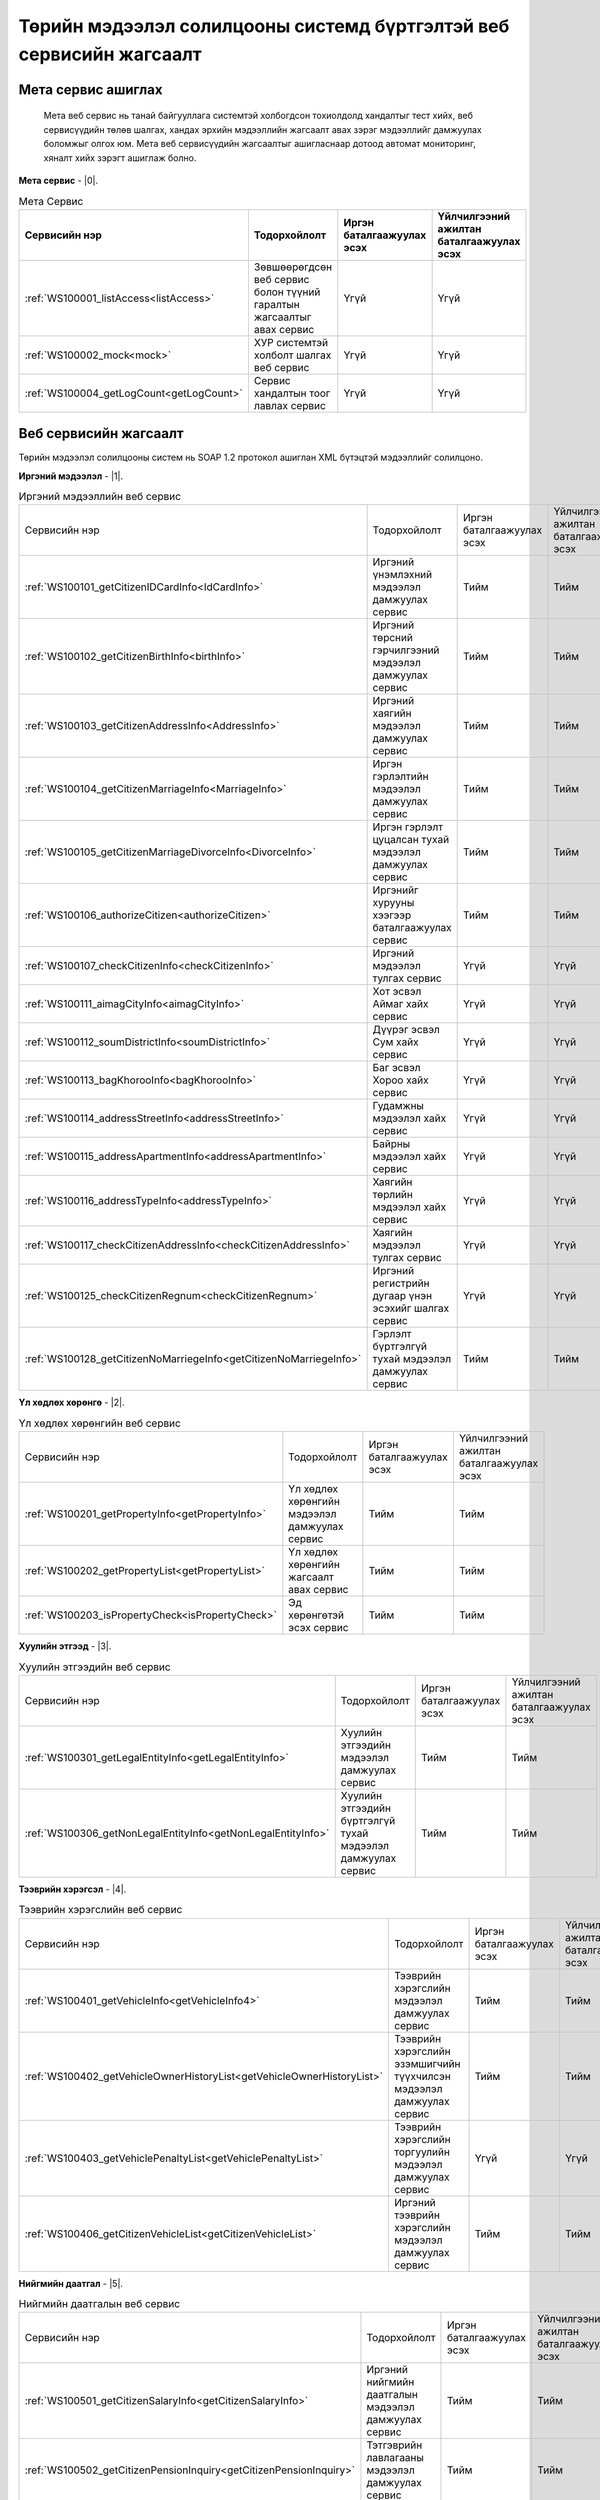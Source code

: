 Төрийн мэдээлэл солилцооны системд бүртгэлтэй веб сервисийн жагсаалт
====================================================================


Мета сервис ашиглах
-------------------

	Мета веб сервис нь танай байгууллага системтэй холбогдсон тохиолдолд хандалтыг тест хийх, веб сервисүүдийн төлөв шалгах, хандах эрхийн мэдээллийн жагсаалт авах зэрэг мэдээллийг дамжуулах боломжыг олгох юм. Мета веб сервисүүдийн жагсаалтыг ашигласнаар дотоод автомат мониторинг, хяналт хийх зэрэгт ашиглаж болно.

**Мета сервис** - |0|.

.. |0| raw:: html

   <a href="../_static/meta-1.2.0.xml" target="_blank">https://xyp.gov.mn/meta-1.2.0/ws?WSDL</a>

.. list-table:: Мета Сервис 
   :widths: auto
   :header-rows: 1

   * - Сервисийн нэр
     - Тодорхойлолт
     - Иргэн баталгаажуулах эсэх
     - Үйлчилгээний ажилтан баталгаажуулах эсэх
   * - :ref:`WS100001_listAccess<listAccess>`
     - Зөвшөөрөгдсөн веб сервис болон түүний гаралтын жагсаалтыг авах сервис
     - Үгүй
     - Үгүй
   * - :ref:`WS100002_mock<mock>`
     - ХУР системтэй холболт шалгах веб сервис
     - Үгүй	
     - Үгүй 
   * - :ref:`WS100004_getLogCount<getLogCount>`
     - Сервис хандалтын тоог лавлах сервис 
     - Үгүй 
     - Үгүй 


Веб сервисийн жагсаалт
----------------------

Төрийн мэдээлэл солилцооны систем нь SOAP 1.2 протокол ашиглан XML бүтэцтэй мэдээллийг солилцоно.

**Иргэний мэдээлэл** - |1|.

.. |1| raw:: html

   <a href="../_static/citizen-1.2.0.xml" target="_blank">https://xyp.gov.mn/citizen-1.2.0/ws?WSDL</a>


.. list-table:: Иргэний мэдээллийн веб сервис 
   :widths: auto

   * - Сервисийн нэр
     - Тодорхойлолт
     - Иргэн баталгаажуулах эсэх
     - Үйлчилгээний ажилтан баталгаажуулах эсэх
   * - :ref:`WS100101_getCitizenIDCardInfo<IdCardInfo>`
     - Иргэний үнэмлэхний мэдээлэл дамжуулах сервис
     - Тийм
     - Тийм
   * - :ref:`WS100102_getCitizenBirthInfo<birthInfo>`
     - Иргэний төрсний гэрчилгээний мэдээлэл дамжуулах сервис
     - Тийм
     - Тийм
   * - :ref:`WS100103_getCitizenAddressInfo<AddressInfo>`
     - Иргэний хаягийн мэдээлэл дамжуулах сервис 
     - Тийм 
     - Тийм
   * - :ref:`WS100104_getCitizenMarriageInfo<MarriageInfo>`
     - Иргэн гэрлэлтийн мэдээлэл дамжуулах сервис
     - Тийм	
     - Тийм 
   * - :ref:`WS100105_getCitizenMarriageDivorceInfo<DivorceInfo>`
     - Иргэн гэрлэлт цуцалсан тухай мэдээлэл дамжуулах сервис
     - Тийм	
     - Тийм 
   * - :ref:`WS100106_authorizeCitizen<authorizeCitizen>`
     - Иргэнийг хурууны хээгээр баталгаажуулах сервис
     - Тийм
     - Тийм 
   * - :ref:`WS100107_checkCitizenInfo<checkCitizenInfo>`
     - Иргэний мэдээлэл тулгах сервис
     - Үгүй	
     - Үгүй 
   * - :ref:`WS100111_aimagCityInfo<aimagCityInfo>`
     - Хот эсвэл Аймаг хайх сервис
     - Үгүй	
     - Үгүй 
   * - :ref:`WS100112_soumDistrictInfo<soumDistrictInfo>`
     - Дүүрэг эсвэл Сум хайх сервис
     - Үгүй	
     - Үгүй 
   * - :ref:`WS100113_bagKhorooInfo<bagKhorooInfo>`
     - Баг эсвэл Хороо хайх сервис
     - Үгүй	
     - Үгүй 
   * - :ref:`WS100114_addressStreetInfo<addressStreetInfo>`
     - Гудамжны мэдээлэл хайх сервис
     - Үгүй	
     - Үгүй 
   * - :ref:`WS100115_addressApartmentInfo<addressApartmentInfo>`
     - Байрны мэдээлэл хайх сервис
     - Үгүй	
     - Үгүй 
   * - :ref:`WS100116_addressTypeInfo<addressTypeInfo>`
     - Хаягийн төрлийн мэдээлэл хайх сервис
     - Үгүй	
     - Үгүй 
   * - :ref:`WS100117_checkCitizenAddressInfo<checkCitizenAddressInfo>`
     - Хаягийн мэдээлэл тулгах сервис
     - Үгүй	
     - Үгүй 
   * - :ref:`WS100125_checkCitizenRegnum<checkCitizenRegnum>`
     - Иргэний регистрийн дугаар үнэн эсэхийг шалгах сервис
     - Үгүй	
     - Үгүй 
   * - :ref:`WS100128_getCitizenNoMarriegeInfo<getCitizenNoMarriegeInfo>`
     - Гэрлэлт бүртгэлгүй тухай мэдээлэл дамжуулах сервис
     - Тийм	
     - Тийм 


**Үл хөдлөх хөрөнгө** - |2|.

.. |2| raw:: html

    <a href="../_static/property-1.2.0.xml" target="_blank">https://xyp.gov.mn/property-1.2.0/ws?WSDL</a>

.. list-table:: Үл хөдлөх хөрөнгийн веб сервис 
   :widths: auto

   * - Сервисийн нэр
     - Тодорхойлолт
     - Иргэн баталгаажуулах эсэх
     - Үйлчилгээний ажилтан баталгаажуулах эсэх
   * - :ref:`WS100201_getPropertyInfo<getPropertyInfo>`
     - Үл хөдлөх хөрөнгийн мэдээлэл дамжуулах сервис
     - Тийм
     - Тийм
   * - :ref:`WS100202_getPropertyList<getPropertyList>`
     - Үл хөдлөх хөрөнгийн жагсаалт авах сервис
     - Тийм
     - Тийм
   * - :ref:`WS100203_isPropertyCheck<isPropertyCheck>`
     - Эд хөрөнгөтэй эсэх сервис
     - Тийм
     - Тийм

**Хуулийн этгээд** - |3|.

.. |3| raw:: html

  <a href="../_static/legal-entity-1.2.0.xml" target="_blank">https://xyp.gov.mn/legal-entity-1.2.0/ws?WSDL</a>

.. list-table:: Хуулийн этгээдийн веб сервис
   :widths: auto

   * - Сервисийн нэр
     - Тодорхойлолт
     - Иргэн баталгаажуулах эсэх
     - Үйлчилгээний ажилтан баталгаажуулах эсэх
   * - :ref:`WS100301_getLegalEntityInfo<getLegalEntityInfo>`
     - Хуулийн этгээдийн мэдээлэл дамжуулах сервис
     - Тийм
     - Тийм
   * - :ref:`WS100306_getNonLegalEntityInfo<getNonLegalEntityInfo>`
     - Хуулийн этгээдийн бүртгэлгүй тухай мэдээлэл дамжуулах сервис
     - Тийм
     - Тийм


**Тээврийн хэрэгсэл** - |4|.

.. |4| raw:: html

  <a href="../_static/transport-1.2.0.xml" target="_blank">https://xyp.gov.mn/transport-1.2.0/ws?WSDL</a>

.. list-table:: Тээврийн хэрэгслийн веб сервис
   :widths: auto

   * - Сервисийн нэр
     - Тодорхойлолт
     - Иргэн баталгаажуулах эсэх
     - Үйлчилгээний ажилтан баталгаажуулах эсэх
   * - :ref:`WS100401_getVehicleInfo<getVehicleInfo4>`
     - Тээврийн хэрэгслийн мэдээлэл дамжуулах сервис
     - Тийм
     - Тийм
   * - :ref:`WS100402_getVehicleOwnerHistoryList<getVehicleOwnerHistoryList>`
     - Тээврийн хэрэгслийн эзэмшигчийн түүхчилсэн мэдээлэл дамжуулах сервис
     - Тийм
     - Тийм
   * - :ref:`WS100403_getVehiclePenaltyList<getVehiclePenaltyList>`
     - Тээврийн хэрэгслийн торгуулийн мэдээлэл дамжуулах сервис
     - Үгүй
     - Үгүй
   * - :ref:`WS100406_getCitizenVehicleList<getCitizenVehicleList>`
     - Иргэний тээврийн хэрэгслийн мэдээлэл дамжуулах сервис
     - Тийм
     - Тийм

**Нийгмийн даатгал** - |5|.

.. |5| raw:: html

  <a href="../_static/insurance-1.2.0.xml" target="_blank">https://xyp.gov.mn/insurance-1.2.0/ws?WSDL</a>

.. list-table:: Нийгмийн даатгалын веб сервис
   :widths: auto

   * - Сервисийн нэр
     - Тодорхойлолт
     - Иргэн баталгаажуулах эсэх
     - Үйлчилгээний ажилтан баталгаажуулах эсэх
   * - :ref:`WS100501_getCitizenSalaryInfo<getCitizenSalaryInfo>`
     - Иргэний нийгмийн даатгалын мэдээлэл дамжуулах сервис
     - Тийм
     - Тийм
   * - :ref:`WS100502_getCitizenPensionInquiry<getCitizenPensionInquiry>`
     - Тэтгэврийн лавлагааны мэдээлэл дамжуулах сервис
     - Тийм
     - Тийм

**Татвар** - |6|.

.. |6| raw:: html

  <a href="../_static/tax-1.2.0.xml" target="_blank">https://xyp.gov.mn/tax-1.2.0/ws?WSDL</a>

.. list-table:: Татварын веб сервис
   :widths: auto

   * - Сервисийн нэр
     - Тодорхойлолт
     - Иргэн баталгаажуулах эсэх
     - Үйлчилгээний ажилтан баталгаажуулах эсэх
   * - :ref:`WS100601_getTaxPayerInfo<getTaxPayerInfo>`
     - Татвар төлөгчийн мэдээлэл дамжуулах сервис
     - Тийм
     - Тийм
   * - :ref:`WS100609_getVehiclePaidTaxHistory<getVehiclePaidTaxHistory>`
     - Тээврийн хэрэгслийн төлбөр төлсөн нэхэмжлэлийн түүхийг харуулах
     - Тийм
     - Тийм
   * - :ref:`WS100610_getVehicleTaxPayableInfo<getVehicleTaxPayableInfo>`
     - Тээврийн хэрэгслийн төлөх ёстой нэхэмжлэлийн мэдэээлэл сервис
     - Тийм
     - Тийм
   * - :ref:`WS100611_getVehicleInfo<getVehicleInfo6>`
     - Тээврийн хэрэгслийн мэдээлэл дамжуулах сервис
     - Тийм
     - Тийм

.. _listAccess:

WS100001_listAccess
++++++++++++++++++++

.. tabs::

   .. tab:: Тайлбар

      Зөвшөөрөгдсөн веб сервис болон түүний гаралтын жагсаалтыг авах сервис

   .. tab::  Оролт

      WS100001_listAccess-ийн үндсэн оролтын утгууд

      **Оролтын параметрүүд**

      +------------------+--------------------------+--------------------------+
      |   Нэр            |          Тайлбар         |      Өгөдлийн төрөл      |
      +------------------+--------------------------+--------------------------+

   .. tab:: Гаралт

      WS100001_listAccess-ийн үндсэн гаралтын утгууд

      **Гаралтын параметрүүд**

      +------------------+--------------------------------------+----------------------+
      | Нэр              | Тайлбар                              |  Өгөдлийн төрөл      |
      +==================+======================================+======================+
      | id               | Системийн ID                         |  int                 |
      +------------------+--------------------------------------+----------------------+
      | approvedServices | Зөвшөөрөгдсөн веб сервисийн жагсаалт |  List<WebService>    |
      +------------------+--------------------------------------+----------------------+
      | certPath         | Сертификатын байрлах зам             |  String              |
      +------------------+--------------------------------------+----------------------+
      | accessToken      | Хандах token утга                    |  String              |
      +------------------+--------------------------------------+----------------------+
      | registered       | Бүртгэлтэй эсэхийг                   |  Boolean             |
      +------------------+--------------------------------------+----------------------+
      | orgId            | Байгууллагын ID                      |  String              |
      +------------------+--------------------------------------+----------------------+
      | orgTitle         | Байгууллагын нэр                     |  String              |
      +------------------+--------------------------------------+----------------------+
      | certFingerprint  | Сертификатын хурууны хээний утга     |  String              |
      +------------------+--------------------------------------+----------------------+


.. _mock:

WS100002_mock
+++++++++++++


.. tabs::

   .. tab:: Тайлбар
        
      ХУР системтэй холболт шалгах веб сервис

   .. tab::  Оролт

      WS100002_mock-ийн үндсэн оролтын утгууд

      **Оролтын параметрүүд**

      +------------------+--------------------------+--------------------------+
      |   Нэр            |          Тайлбар         |      Өгөдлийн төрөл      |
      +==================+==========================+==========================+
      |   test           |          test            |      string              |
      +------------------+--------------------------+--------------------------+

   .. tab:: Гаралт

      WS100002_mock-ийн үндсэн гаралтын утгууд

      **Гаралтын параметрүүд**

      +------------------+--------------------------------------+----------------------+
      | Нэр              | Тайлбар                              |  Өгөдлийн төрөл      |
      +==================+======================================+======================+
      |   param1         |            Параметр 1                |   String             |
      +------------------+--------------------------------------+----------------------+
      |   param2         |            Параметр 2                |   String             |
      +------------------+--------------------------------------+----------------------+
      |   param3         |            Параметр 3                |       int            |
      +------------------+--------------------------------------+----------------------+
      |   param4         |            Параметр 4                |      Date            |
      +------------------+--------------------------------------+----------------------+
      |   param5         |            Параметр 5                |        boolean       |
      +------------------+--------------------------------------+----------------------+
      |   param6         |            Параметр 6                |         boolean      |
      +------------------+--------------------------------------+----------------------+
      |   param7         |            Параметр 7                |           float      |
      +------------------+--------------------------------------+----------------------+
      |   param8         |            Параметр 8                |    List<String>      |
      +------------------+--------------------------------------+----------------------+
      |   param9         |            Параметр 9                |      byte[]          |
      +------------------+--------------------------------------+----------------------+
      |   param10        |            Параметр 10               |      String          |
      +------------------+--------------------------------------+----------------------+
      |   param11        |            Параметр 11               |     MockSubData      |
      +------------------+--------------------------------------+----------------------+
  

.. _getLogCount:

WS100004_getLogCount
++++++++++++++++++++

.. tabs::

   .. tab:: Тайлбар

      Сервис хандалтын тоог лавлах сервис

   .. tab::  Оролт

      WS100004_getLogCount-ийн үндсэн оролтын утгууд

      **Оролтын параметрүүд**

      +------------------+--------------------------+--------------------------+
      |   Нэр            |          Тайлбар         |      Өгөдлийн төрөл      |
      +==================+==========================+==========================+
      |operationName     |   Сервисийн нэр          |      string              |
      +------------------+--------------------------+--------------------------+

   .. tab:: Гаралт

      WS100004_getLogCount-ийн үндсэн гаралтын утгууд

      **Гаралтын параметрүүд**

      +------------------+--------------------------+--------------------------+
      |   Нэр            |          Тайлбар         |      Өгөдлийн төрөл      |
      +==================+==========================+==========================+
      |   count          | Нийт хандалтын тоо       |      int                 |
      +------------------+--------------------------+--------------------------+


.. _IdCardInfo:

WS100101_getCitizenIDCardInfo
+++++++++++++++++++++++++++++

.. tabs::

   .. tab:: Тайлбар

      Иргэний үнэмлэхний мэдээлэл дамжуулах сервис

   .. tab:: Баталгаажуулалт

       +---------+---------------------------------+-----------------+
       | Нэр     | Тайлбар                         | Өгөгдлийн төрөл |
       +---------+---------------------------------+-----------------+
       | citizen | Иргэний баталгаажуулах мэдээлэл | object          |
       +---------+---------------------------------+-----------------+

       +-------------+-------------------------------------------------------------------------------------------------+-----------------+
       | Нэр         | Тайлбар                                                                                         | Өгөгдлийн төрөл |
       +-------------+-------------------------------------------------------------------------------------------------+-----------------+
       | regnum      | Иргэний регистрийн дугаар                                                                       | string          |
       +-------------+-------------------------------------------------------------------------------------------------+-----------------+
       | fingerprint | Хурууны хээний мэдээлэл нь 310x310 хэмжээтэй PNG төрлийн файлыг base64 хэлбэрт оруулж илгээнэ.  | Base64 string   |
       +-------------+-------------------------------------------------------------------------------------------------+-----------------+

       +-------------+------------------------------------------------------------------------------------------------+-----------------+
       | Нэр         |Тайлбар                                                                                         | Өгөгдлийн төрөл |
       +-------------+------------------------------------------------------------------------------------------------+-----------------+
       | regnum      |Үйлчилгээний ажилтны регистрийн дугаар                                                          | string          |
       +-------------+------------------------------------------------------------------------------------------------+-----------------+
       | fingerprint | Хурууны хээний мэдээлэл нь 310x310 хэмжээтэй PNG төрлийн файлыг base64 хэлбэрт оруулж илгээнэ. | Base64 string   |
       +-------------+------------------------------------------------------------------------------------------------+-----------------+

   .. tab:: Оролт

      WS100101_getCitizenIDCardInfo-ийн үндсэн оролтын утгууд

      **Оролтын параметрүүд**

      +---------+-----------------------+-----------------+
      | Нэр     | Тайлбар               | Өгөгдлийн төрөл |
      +---------+-----------------------+-----------------+
      | regnum  | Регистрийн дугаар     | string          |
      +---------+-----------------------+-----------------+
      | civilID | Иргэний хувийн дугаар | string          |
      +---------+-----------------------+-----------------+

   .. tab:: Гаралт

      WS100101_getCitizenIDCardInfo-ийн үндсэн гаралтын утгууд

      **Гаралтын параметрүүд**

      +---------------------------+---------------------------------+----------------------+
      |   Нэр                     |    Тайлбар                      |    Өгөгдлийн төрөл   |
      +---------------------------+---------------------------------+----------------------+
      |   aimagCityCode           |    Аймаг, хотын код             |   string             |
      +---------------------------+---------------------------------+----------------------+
      |   addressStreetName       |    Гудамжны нэр                 |   string             |
      +---------------------------+---------------------------------+----------------------+
      |   addressDetial           |     Хаяг дэлгэрэнгүй            |   string             |
      +---------------------------+---------------------------------+----------------------+
      |   aimagCityName           |     Аймаг, хотын нэр            |   string             |
      +---------------------------+---------------------------------+----------------------+
      |   regnum                  |    Регистрийн дугаар            |   string             |
      +---------------------------+---------------------------------+----------------------+
      |   civilld                 |     Иргэний хувийн дугаар       |   string             |
      +---------------------------+---------------------------------+----------------------+
      |   firstname               |     Нэр                         |   string             |
      +---------------------------+---------------------------------+----------------------+
      |   lastname                |     Овог                        |   string             |
      +---------------------------+---------------------------------+----------------------+
      |   surname                 |    Ургийн овог                  |   string             |
      +---------------------------+---------------------------------+----------------------+
      |   image                   |   Зураг                         |   Byte[]             |
      +---------------------------+---------------------------------+----------------------+
      |   nationality             |   Үндэс                         |   string             |
      +---------------------------+---------------------------------+----------------------+
      |   gender                  |   Хүйс                          |   string             |                  
      +---------------------------+---------------------------------+----------------------+
      |   birthDate               |    Төрсөн өдөр                  |   Date               |
      +---------------------------+---------------------------------+----------------------+
      |   birthDateAsTest         |    Төрсөн өдөр                  |   string             |
      +---------------------------+---------------------------------+----------------------+
      |   birthPlace              |    Төрсөн газар                 |   string             |
      +---------------------------+---------------------------------+----------------------+
      |   passportIssueDate       |   Үнэмлэх олгосон өдөр          |   string             |
      +---------------------------+---------------------------------+----------------------+
      |   passportExpireDate      |    Үнэмлэх хүчинтэй хугацаа     |   string             |
      +---------------------------+---------------------------------+----------------------+
      |   passportAddress         |    Иргэний үнэмлэх дээрх хаяг   |   string             |
      +---------------------------+---------------------------------+----------------------+
      |   soumDistrictCode        |    Сум, дүүргийн код            |   string             |
      +---------------------------+---------------------------------+----------------------+
      |   soumDistrictName        |   Сум, дүүргийн нэр             |   string             |
      +---------------------------+---------------------------------+----------------------+
      |   bagKhorooName           |   Баг, хорооны нэр              |   string             |
      +---------------------------+---------------------------------+----------------------+
      |   addressTownName         |   Хотхоны нэр                   |   string             |
      +---------------------------+---------------------------------+----------------------+
      |   addressApartmentName    |   Байрны нэр                    |   string             |
      +---------------------------+---------------------------------+----------------------+
      |   bagKhorooCode           |  Баг, хорооны нэр               |   string             |
      +---------------------------+---------------------------------+----------------------+
      |   addressRegionName       |   Хорооллын нэр                 |   string             |
      +---------------------------+---------------------------------+----------------------+


.. _birthInfo:

WS100102_getCitizenBirthInfo
++++++++++++++++++++++++++++

.. tabs::
  .. tab:: Тайлбар

      Иргэний төрсний гэрчилгээний мэдээлэл дамжуулах сервис.

      .. note:: 1988 оноос хойш төрсөн иргэний мэдээлэл дамжуулах боломжтой.


  .. tab:: Баталгаажуулалт

    +---------+---------------------------------+-----------------+
    | Нэр     | Тайлбар                         | Өгөгдлийн төрөл |
    +---------+---------------------------------+-----------------+
    | citizen | Иргэний баталгаажуулах мэдээлэл | object          |
    +---------+---------------------------------+-----------------+ 

    +-------------+-------------------------------------------------------------------------------------------------+-----------------+
    | Нэр         | Тайлбар                                                                                         | Өгөгдлийн төрөл |
    +-------------+-------------------------------------------------------------------------------------------------+-----------------+
    | regnum      | Иргэний регистрийн дугаар                                                                       | string          |
    +-------------+-------------------------------------------------------------------------------------------------+-----------------+
    | fingerprint | Хурууны хээний мэдээлэл нь 310x310 хэмжээтэй PNG төрлийн файлыг base64 хэлбэрт оруулж илгээнэ.  | Base64 string   |
    +-------------+-------------------------------------------------------------------------------------------------+-----------------+

    +-------------+------------------------------------------------------------------------------------------------+-----------------+
    | Нэр         |Тайлбар                                                                                         | Өгөгдлийн төрөл |
    +-------------+------------------------------------------------------------------------------------------------+-----------------+
    | regnum      |Үйлчилгээний ажилтны регистрийн дугаар                                                          | string          |
    +-------------+------------------------------------------------------------------------------------------------+-----------------+
    | fingerprint | Хурууны хээний мэдээлэл нь 310x310 хэмжээтэй PNG төрлийн файлыг base64 хэлбэрт оруулж илгээнэ. | Base64 string   |
    +-------------+------------------------------------------------------------------------------------------------+-----------------+


  .. tab:: Оролт

      WS100102_getCitizenBirthInfo-ийн үндсэн оролтын утгууд

      **Оролтын параметрүүд**

      +---------+-----------------------+-----------------+
      | Нэр     | Тайлбар               | Өгөгдлийн төрөл |
      +---------+-----------------------+-----------------+
      | regnum  | Регистрийн дугаар     | string          |
      +---------+-----------------------+-----------------+
      | civilID | Иргэний хувийн дугаар | string          |
      +---------+-----------------------+-----------------+

  .. tab:: Гаралт

    WS100102_getCitizenBirthInfo-ийн үндсэн гаралтын утгууд

    **Гаралтын параметрүүд**

    +---------------------------+---------------------------+-----------------------+
    |   Нэр                     |   Тайлбар                 |   Өгөгдлийн төрөл     |
    +---------------------------+---------------------------+-----------------------+
    |   father                  |   Эцэг                    |   CitizenBriefData    |
    +---------------------------+---------------------------+-----------------------+
    |   mother                  |   Эх                      |   CitizenBriefData    |
    +---------------------------+---------------------------+-----------------------+
    |   registrationDate        |   Бүртгэсэн огноо         |   string              |
    +---------------------------+---------------------------+-----------------------+
    |   registrationCity        | Бүртгэсэн аймаг, хот      |   string              |
    +---------------------------+---------------------------+-----------------------+
    |   registrationDistrict    |   Бүртгэсэн сум, дүүрэг   |   string              |
    +---------------------------+---------------------------+-----------------------+
    |   registrationId          |   Бүртгэлийн дугаар       |   string              |
    +---------------------------+---------------------------+-----------------------+
    |   lastname                |   Нэр                     |   string              |
    +---------------------------+---------------------------+-----------------------+
    |   firstname               | Овог                      |   string              |
    +---------------------------+---------------------------+-----------------------+
    |   regnum                  |   Регистрийн дугаар       |   string              |
    +---------------------------+---------------------------+-----------------------+
    |   civilId                 |   Иргэний хувийн дугаар   |   string              |
    +---------------------------+---------------------------+-----------------------+
    |   birthDate               |   Төрсөн өдөр             |   string              |
    +---------------------------+---------------------------+-----------------------+
    |   birthDateAsText         |   Төрсөн өдөр             |   string              |
    +---------------------------+---------------------------+-----------------------+
    |   birthPlace              |   Төрсөн газар            |   string              |
    +---------------------------+---------------------------+-----------------------+
    |   gender                  |   Хүйс                    |   string              |
    +---------------------------+---------------------------+-----------------------+

.. _AddressInfo:

WS100103_getCitizenAddressInfo
++++++++++++++++++++++++++++++

.. tabs::
  .. tab:: Тайлбар

    Иргэний хаягийн мэдээлэл дамжуулах сервис

  .. tab:: Баталгаажуулалт

    +---------+---------------------------------+-----------------+
    | Нэр     | Тайлбар                         | Өгөгдлийн төрөл |
    +---------+---------------------------------+-----------------+
    | citizen | Иргэний баталгаажуулах мэдээлэл | object          |
    +---------+---------------------------------+-----------------+ 

    +-------------+-------------------------------------------------------------------------------------------------+-----------------+
    | Нэр         | Тайлбар                                                                                         | Өгөгдлийн төрөл |
    +-------------+-------------------------------------------------------------------------------------------------+-----------------+
    | regnum      | Иргэний регистрийн дугаар                                                                       | string          |
    +-------------+-------------------------------------------------------------------------------------------------+-----------------+
    | fingerprint | Хурууны хээний мэдээлэл нь 310x310 хэмжээтэй PNG төрлийн файлыг base64 хэлбэрт оруулж илгээнэ.  | Base64 string   |
    +-------------+-------------------------------------------------------------------------------------------------+-----------------+

    +-------------+------------------------------------------------------------------------------------------------+-----------------+
    | Нэр         |Тайлбар                                                                                         | Өгөгдлийн төрөл |
    +-------------+------------------------------------------------------------------------------------------------+-----------------+
    | regnum      |Үйлчилгээний ажилтны регистрийн дугаар                                                          | string          |
    +-------------+------------------------------------------------------------------------------------------------+-----------------+
    | fingerprint | Хурууны хээний мэдээлэл нь 310x310 хэмжээтэй PNG төрлийн файлыг base64 хэлбэрт оруулж илгээнэ. | Base64 string   |
    +-------------+------------------------------------------------------------------------------------------------+-----------------+
  
  .. tab:: Оролт

      WS100103_getCitizenAddressInfo-ийн үндсэн оролтын утгууд

      **Оролтын параметрүүд**

      +---------+-----------------------+-----------------+
      | Нэр     | Тайлбар               | Өгөгдлийн төрөл |
      +---------+-----------------------+-----------------+
      | regnum  | Регистрийн дугаар     | string          |
      +---------+-----------------------+-----------------+
      | civilID | Иргэний хувийн дугаар | string          |
      +---------+-----------------------+-----------------+

  .. tab:: Гаралт

      WS100103_getCitizenAddressInfo-ийн үндсэн гаралтын утгууд

      **Гаралтын параметрүүд**

      +---------------------------+---------------------------+-----------------------+
      |   Нэр                     |   Тайлбар                 |   Өгөгдлийн төрөл     |
      +---------------------------+---------------------------+-----------------------+
      |   soumDistrictName        |   Сум, дүүргийн нэр       |   string              |
      +---------------------------+---------------------------+-----------------------+
      |   addressDetial           |   Хаяг дэлгэрэнгүй        |   string              |
      +---------------------------+---------------------------+-----------------------+
      |   addressRegionName       |   Хорооллын нэр           |   string              |
      +---------------------------+---------------------------+-----------------------+
      |   aimagCityCode           |   Аймаг, хотын код        |   string              |
      +---------------------------+---------------------------+-----------------------+
      |   aimagCityName           |   Аймаг, хотын нэр        |   string              |
      +---------------------------+---------------------------+-----------------------+
      |   soumDistrictCode        | Сум, дүүргийн код         |   string              |
      +---------------------------+---------------------------+-----------------------+
      |   bagKhorooName           |   Баг, хорооны нэр        |   string              |
      +---------------------------+---------------------------+-----------------------+
      |   addressTownName         |   Хотхоны нэр             |   string              |
      +---------------------------+---------------------------+-----------------------+
      |   addressApartmentName    |   Байрны нэр              |   string              |
      +---------------------------+---------------------------+-----------------------+
      |   fullAddress             |   Хаягийн мэдээлэл        |   string              |
      +---------------------------+---------------------------+-----------------------+
      |   regnum                  | Регистрийн дугаар         |   string              |
      +---------------------------+---------------------------+-----------------------+
      |   lastname                |   Овог                    |   string              |
      +---------------------------+---------------------------+-----------------------+
      |   firstname               |   Нэр                     |   string              |
      +---------------------------+---------------------------+-----------------------+
      |   surname                 |   Ургийн овог             |   string              |
      +---------------------------+---------------------------+-----------------------+
      |   addressStreetName       |   Гудамжны нэр            |   string              |
      +---------------------------+---------------------------+-----------------------+
      |   bagKhorooCode           |   Баг, хорооны код        |   string              |
      +---------------------------+---------------------------+-----------------------+           


.. _MarriageInfo:

WS100104_getCitizenMarriageInfo
+++++++++++++++++++++++++++++++

.. tabs::
  .. tab:: Тайлбар

    Иргэний гэрлэлтийн мэдээлэл дамжуулах сервис

  .. tab:: Баталгаажуулалт

    +---------+---------------------------------+-----------------+
    | Нэр     | Тайлбар                         | Өгөгдлийн төрөл |
    +---------+---------------------------------+-----------------+
    | citizen | Иргэний баталгаажуулах мэдээлэл | object          |
    +---------+---------------------------------+-----------------+ 

    +-------------+-------------------------------------------------------------------------------------------------+-----------------+
    | Нэр         | Тайлбар                                                                                         | Өгөгдлийн төрөл |
    +-------------+-------------------------------------------------------------------------------------------------+-----------------+
    | regnum      | Иргэний регистрийн дугаар                                                                       | string          |
    +-------------+-------------------------------------------------------------------------------------------------+-----------------+
    | fingerprint | Хурууны хээний мэдээлэл нь 310x310 хэмжээтэй PNG төрлийн файлыг base64 хэлбэрт оруулж илгээнэ.  | Base64 string   |
    +-------------+-------------------------------------------------------------------------------------------------+-----------------+

    +-------------+------------------------------------------------------------------------------------------------+-----------------+
    | Нэр         |Тайлбар                                                                                         | Өгөгдлийн төрөл |
    +-------------+------------------------------------------------------------------------------------------------+-----------------+
    | regnum      |Үйлчилгээний ажилтны регистрийн дугаар                                                          | string          |
    +-------------+------------------------------------------------------------------------------------------------+-----------------+
    | fingerprint | Хурууны хээний мэдээлэл нь 310x310 хэмжээтэй PNG төрлийн файлыг base64 хэлбэрт оруулж илгээнэ. | Base64 string   |
    +-------------+------------------------------------------------------------------------------------------------+-----------------+
  
  .. tab:: Оролт

      WS100104_getCitizenMarriageInfo-ийн үндсэн оролтын утгууд

      **Оролтын параметрүүд**

      +---------+-----------------------+-----------------+
      | Нэр     | Тайлбар               | Өгөгдлийн төрөл |
      +---------+-----------------------+-----------------+
      | regnum  | Регистрийн дугаар     | string          |
      +---------+-----------------------+-----------------+
      | civilID | Иргэний хувийн дугаар | string          |
      +---------+-----------------------+-----------------+

  .. tab:: Гаралт

    WS100104_getCitizenMarriageInfo-ийн үндсэн гаралтын утгууд

    **Гаралтын параметрүүд**

    +-----------------------+---------------------------+-------------------------------+
    |   Нэр                 |   Тайлбар                 |   Өгөгдлийн төрөл             |
    +-----------------------+---------------------------+-------------------------------+
    |   husband             |   Нөхөр                   |   CitizenMarriageBriefData    |
    +-----------------------+---------------------------+-------------------------------+
    |   wife                |   Эхнэр                   |   CitizenMarriageBriefData    |
    +-----------------------+---------------------------+-------------------------------+
    |   isMarried           |   Гэрлэсэн эсэх           |   boolean                     |
    +-----------------------+---------------------------+-------------------------------+
    |   marriedDate         |   Гэрлэсэн огноо          |   string                      |
    +-----------------------+---------------------------+-------------------------------+
    |   registeredCity      |   Бүртгүүлсэн аймаг, хот  |   string                      |
    +-----------------------+---------------------------+-------------------------------+
    |   registeredDistrict  | Бүртгүүлсэн сум, дүүрэг   | string                        |
    +-----------------------+---------------------------+-------------------------------+
    |   registeredDate      |   Бүртгүүлсэн огноо       |   string                      |
    +-----------------------+---------------------------+-------------------------------+


.. _DivorceInfo:

WS100105_getCitizenMarriageDivorceInfo
+++++++++++++++++++++++++++++++++++++++

.. tabs::
  .. tab:: Тайлбар

    Иргэний гэрлэлт цуцалсан тухай мэдээлэл дамжуулах сервис

  .. tab:: Баталгаажуулалт

    +---------+---------------------------------+-----------------+
    | Нэр     | Тайлбар                         | Өгөгдлийн төрөл |
    +---------+---------------------------------+-----------------+
    | citizen | Иргэний баталгаажуулах мэдээлэл | object          |
    +---------+---------------------------------+-----------------+ 

    +-------------+-------------------------------------------------------------------------------------------------+-----------------+
    | Нэр         | Тайлбар                                                                                         | Өгөгдлийн төрөл |
    +-------------+-------------------------------------------------------------------------------------------------+-----------------+
    | regnum      | Иргэний регистрийн дугаар                                                                       | string          |
    +-------------+-------------------------------------------------------------------------------------------------+-----------------+
    | fingerprint | Хурууны хээний мэдээлэл нь 310x310 хэмжээтэй PNG төрлийн файлыг base64 хэлбэрт оруулж илгээнэ.  | Base64 string   |
    +-------------+-------------------------------------------------------------------------------------------------+-----------------+

    +-------------+------------------------------------------------------------------------------------------------+-----------------+
    | Нэр         |Тайлбар                                                                                         | Өгөгдлийн төрөл |
    +-------------+------------------------------------------------------------------------------------------------+-----------------+
    | regnum      |Үйлчилгээний ажилтны регистрийн дугаар                                                          | string          |
    +-------------+------------------------------------------------------------------------------------------------+-----------------+
    | fingerprint | Хурууны хээний мэдээлэл нь 310x310 хэмжээтэй PNG төрлийн файлыг base64 хэлбэрт оруулж илгээнэ. | Base64 string   |
    +-------------+------------------------------------------------------------------------------------------------+-----------------+
  
  .. tab:: Оролт

      WS100105_getCitizenMarriageDivorceInfo-ийн үндсэн оролтын утгууд

      **Оролтын параметрүүд**

      +---------+-----------------------+-----------------+
      | Нэр     | Тайлбар               | Өгөгдлийн төрөл |
      +---------+-----------------------+-----------------+
      | regnum  | Регистрийн дугаар     | string          |
      +---------+-----------------------+-----------------+
      | civilID | Иргэний хувийн дугаар | string          |
      +---------+-----------------------+-----------------+

  .. tab:: Гаралт

      WS100105_getCitizenMarriageDivorceInfo-ийн үндсэн гаралтын утгууд

      **Гаралтын параметрүүд**

      +-------------------+---------------------------+-------------------------------+
      |   Нэр             |   Тайлбар                 |   Өгөгдлийн төрөл             |
      +-------------------+---------------------------+-------------------------------+
      |   cancelCity      |   Цуцлуулсан аймаг, хот   | string                        |
      +-------------------+---------------------------+-------------------------------+
      |   cancelDistrict  |   Цуцлуулсан сум, дүүрэг  |   string                      |
      +-------------------+---------------------------+-------------------------------+
      |   cancelDate      |   Цуцлуулсан огноо        |   boolean                     |
      +-------------------+---------------------------+-------------------------------+
      |   cancelId        |   Цуцлуулсан дугаар       |   string                      |
      +-------------------+---------------------------+-------------------------------+
      |   husband         |   Нөхөр                   |   CitizenMarriageBriefData    |
      +-------------------+---------------------------+-------------------------------+
      |   wife            |   Эхнэр                   |   string                      |
      +-------------------+---------------------------+-------------------------------+
      |   courtCity       |   Батлуулсан аймаг, хот   |   CitizenMarriageBriefData    |
      +-------------------+---------------------------+-------------------------------+
      |   courtDistrict   | Батлуулсан сум, дүүрэг    |   string                      |
      +-------------------+---------------------------+-------------------------------+
      |   courtDate       |   Батлуулсан огноо        |   string                      |
      +-------------------+---------------------------+-------------------------------+
      |   courtId         |   Батлуулсан дугаар       |   string                      |
      +-------------------+---------------------------+-------------------------------+
      |   marriedDate     |   Гэрлэсэн огноо          |   string                      |
      +-------------------+---------------------------+-------------------------------+

.. _authorizeCitizen:

WS100106_authorizeCitizen
++++++++++++++++++++++++++

.. tabs::
  .. tab:: Тайлбар

    Иргэнийг хурууны хээгээр баталгаажуулах сервис

  .. tab:: Баталгаажуулалт

    +---------+---------------------------------+-----------------+
    | Нэр     | Тайлбар                         | Өгөгдлийн төрөл |
    +---------+---------------------------------+-----------------+
    | citizen | Иргэний баталгаажуулах мэдээлэл | object          |
    +---------+---------------------------------+-----------------+ 

    +-------------+-------------------------------------------------------------------------------------------------+-----------------+
    | Нэр         | Тайлбар                                                                                         | Өгөгдлийн төрөл |
    +-------------+-------------------------------------------------------------------------------------------------+-----------------+
    | regnum      | Иргэний регистрийн дугаар                                                                       | string          |
    +-------------+-------------------------------------------------------------------------------------------------+-----------------+
    | fingerprint | Хурууны хээний мэдээлэл нь 310x310 хэмжээтэй PNG төрлийн файлыг base64 хэлбэрт оруулж илгээнэ.  | Base64 string   |
    +-------------+-------------------------------------------------------------------------------------------------+-----------------+

    +-------------+------------------------------------------------------------------------------------------------+-----------------+
    | Нэр         |Тайлбар                                                                                         | Өгөгдлийн төрөл |
    +-------------+------------------------------------------------------------------------------------------------+-----------------+
    | regnum      |Үйлчилгээний ажилтны регистрийн дугаар                                                          | string          |
    +-------------+------------------------------------------------------------------------------------------------+-----------------+
    | fingerprint | Хурууны хээний мэдээлэл нь 310x310 хэмжээтэй PNG төрлийн файлыг base64 хэлбэрт оруулж илгээнэ. | Base64 string   |
    +-------------+------------------------------------------------------------------------------------------------+-----------------+
  
  .. tab:: Оролт

      WS100106_authorizeCitizen-ийн үндсэн оролтын утгууд

      **Оролтын параметрүүд**

      +---------+-----------------------+-----------------+
      | Нэр     | Тайлбар               | Өгөгдлийн төрөл |
      +---------+-----------------------+-----------------+
      | regnum  | Регистрийн дугаар     | string          |
      +---------+-----------------------+-----------------+

  .. tab:: Гаралт

     WS100106_authorizeCitizen-ийн үндсэн гаралтын утгууд

     **Гаралтын параметрүүд**

     +-----------+-----------+-------------------+
     |   Нэр     |   Тайлбар | Өгөгдлийн төрөл   |
     +-----------+-----------+-------------------+
     |   result  |   Үр дүн  | boolean           |
     +-----------+-----------+-------------------+

.. _checkCitizenInfo:

WS100107_checkCitizenInfo
++++++++++++++++++++++++++

.. tabs::
  .. tab:: Тайлбар

    Иргэний мэдээлэл тулгах сервис

  .. tab:: Оролт

    WS100107_checkCitizenInfo-ийн үндсэн оролтын утгууд

    **Оролтын параметрүүд**

    +---------------+-------------------------------+-------------------+
    |   Нэр         |   Тайлбар                     |   Өгөгдлийн төрөл |
    +---------------+-------------------------------+-------------------+
    |   firstName   | Иргэний нэр                   |   String          |
    +---------------+-------------------------------+-------------------+
    |   lastName    |   Иргэний овог                |   String          |
    +---------------+-------------------------------+-------------------+
    |   regnum      |   Иргэний регистрийн дугаар   | String            |
    +---------------+-------------------------------+-------------------+

  .. tab:: Гаралт

    WS100107_checkCitizenInfo-ийн үндсэн гаралтын утгууд

    **Гаралтын параметрүүд**

    +------------+-----------------------------+-----------------+
    | Нэр        | Тайлбар                     | Өгөгдлийн төрөл |
    +------------+-----------------------------+-----------------+
    | isMatched  | Мэдээлэл таарч байгаа эсэх  | boolean         |
    +------------+-----------------------------+-----------------+


.. _aimagCityInfo:

WS100111_aimagCityInfo
+++++++++++++++++++++++

.. tabs::
  .. tab:: Тайлбар

      Хот эсвэл Аймаг хайх сервис

  .. tab:: Оролт

    WS100111_aimagCityInfo-ийн үндсэн оролтын утгууд

    **Оролтын параметрүүд**

    +---------------+-------------------------------+-------------------+
    |   Нэр         |   Тайлбар                     |   Өгөгдлийн төрөл |
    +---------------+-------------------------------+-------------------+

  .. tab:: Гаралт

      WS100111_aimagCityInfo-ийн үндсэн гаралтын утгууд

      **Гаралтын параметрүүд**

      +---------------+---------------------------+-------------------+
      |   Нэр         |   Тайлбар                 |   Өгөгдлийн төрөл |
      +---------------+---------------------------+-------------------+
      |   listData    | Аймаг/хотын мэдээлэл      | List<T>           |
      +---------------+---------------------------+-------------------+

      **listData**

      +---------------------------+-------------------+-------------------+
      |   Нэр                     |   Өгөгдөл         |   Өгөгдлийн төрөл |
      +---------------------------+-------------------+-------------------+
      |   aimagCityInfoDetailData |   aimagCityCode   | string            |
      +                           +-------------------+-------------------+
      |                           |   aimagCityName   | string            |
      +---------------------------+-------------------+-------------------+

.. _soumDistrictInfo:

WS100112_soumDistrictInfo
+++++++++++++++++++++++++

.. tabs::
  .. tab:: Тайлбар

    Дүүрэг эсвэл Сум хайх сервис

  .. tab:: Оролт

    WS100112_soumDistrictInfo-ийн үндсэн оролтын утгууд

    **Оролтын параметрүүд**

    +---------------+---------------------------+-------------------+
    |   Нэр         |   Тайлбар                 |   Өгөгдлийн төрөл |
    +---------------+---------------------------+-------------------+
    | aimagCityCode | Аймаг/хотын код           |   string          |
    +---------------+---------------------------+-------------------+

  .. tab:: Гаралт

      WS100112_soumDistrictInfo-ийн үндсэн гаралтын утгууд

      **Гаралтын параметрүүд**

      +---------------+---------------------------+-------------------+
      |   Нэр         |   Тайлбар                 |   Өгөгдлийн төрөл |
      +---------------+---------------------------+-------------------+
      |   listData    | Сум/дүүргийн мэдээлэл     | List<T>           |
      +---------------+---------------------------+-------------------+

      **listData**

      +-------------------------------+-----------------------+-------------------+
      |   Нэр                         |   Өгөгдөл             |   Өгөгдлийн төрөл |
      +-------------------------------+-----------------------+-------------------+
      |   soumDistrictInfoDetailData  |   soumDistrictCode    | string            |
      +                               +-----------------------+-------------------+
      |                               |   soumDistrictName    | string            |
      +-------------------------------+-----------------------+-------------------+

.. _bagKhorooInfo:

WS100113_bagKhorooInfo
+++++++++++++++++++++++

.. tabs::
  .. tab:: Тайлбар

      Баг эсвэл Хороо хайх сервис

  .. tab:: Оролт

      WS100113_bagKhorooInfo-ийн үндсэн оролтын утгууд

      **Оролтын параметрүүд**

      +------------------+-------------------+-------------------+
      |   Нэр            |   Тайлбар         |   Өгөгдлийн төрөл |
      +------------------+-------------------+-------------------+
      | aimagCityCode    | Аймаг/хотын код   |   string          |
      +------------------+-------------------+-------------------+
      | soumDistrictCode | Сум/дүүргийн код  |   string          |
      +------------------+-------------------+-------------------+

  .. tab:: Гаралт

      WS100113_bagKhorooInfo-ийн үндсэн гаралтын утгууд

      **Гаралтын параметрүүд**

      +---------------+---------------------------+-------------------+
      |   Нэр         |   Тайлбар                 |   Өгөгдлийн төрөл |
      +---------------+---------------------------+-------------------+
      |   listData    | Сум/дүүргийн мэдээлэл     | List<T>           |
      +---------------+---------------------------+-------------------+

      **listData**

      +-----------------------------------+-----------------------+-------------------+
      |   Нэр                             |   Өгөгдөл             |   Өгөгдлийн төрөл |
      +-----------------------------------+-----------------------+-------------------+
      |   serviceBagKhorooInfoRequestData |   aimagCityCode       | string            |
      +                                   +-----------------------+-------------------+
      |                                   |   soumDistrictCode    | string            |
      +-----------------------------------+-----------------------+-------------------+

.. _addressStreetInfo:

WS100114_addressStreetInfo
+++++++++++++++++++++++++++

.. tabs::
  .. tab:: Тайлбар

      Гудамжны мэдээлэл хайх сервис

  .. tab:: Оролт

      WS100114_addressStreetInfo-ийн үндсэн оролтын утгууд

      **Оролтын параметрүүд**

      +------------------+-------------------+-------------------+
      |   Нэр            |   Тайлбар         |   Өгөгдлийн төрөл |
      +------------------+-------------------+-------------------+
      | aimagCityCode    | Аймаг/хотын код   |   string          |
      +------------------+-------------------+-------------------+
      | soumDistrictCode | Сум/дүүргийн код  |   string          |
      +------------------+-------------------+-------------------+
      | bagKhorooCode    | Баг/хорооны код   |   string          |
      +------------------+-------------------+-------------------+

  .. tab:: Гаралт
      
      WS100114_addressStreetInfo-ийн үндсэн гаралтын утгууд

      **Гаралтын параметрүүд**

      +---------------+-----------------------+-------------------+
      |   Нэр         |   Тайлбар             |   Өгөгдлийн төрөл |
      +---------------+-----------------------+-------------------+
      |   listData    | Гудамжны мэдээлэл     | List<T>           |
      +---------------+-----------------------+-------------------+

      **listData**
      +---------------------------------------+-----------------------+-------------------+
      |   Нэр                                 |   Өгөгдөл             |   Өгөгдлийн төрөл |
      +---------------------------------------+-----------------------+-------------------+
      |   serviceAddressStreetInfoRequestData |   aimagCityCode       | string            |
      +                                       +-----------------------+-------------------+
      |                                       |   bagKhorooCode       | string            |
      +                                       +-----------------------+-------------------+
      |                                       |   soumDistrictCode    |  string           |
      +---------------------------------------+-----------------------+-------------------+

.. _addressApartmentInfo:

WS100115_addressApartmentInfo
+++++++++++++++++++++++++++++++

.. tabs::
  .. tab:: Тайлбар

      Байрны мэдээлэл хайх сервис

  .. tab:: Оролт

      WS100115_addressApartmentInfo-ийн үндсэн оролтын утгууд

      **Оролтын параметрүүд**

      +------------------+-------------------+-------------------+
      |   Нэр            |   Тайлбар         |   Өгөгдлийн төрөл |
      +------------------+-------------------+-------------------+
      | aimagCityCode    | Аймаг/хотын код   |   string          |
      +------------------+-------------------+-------------------+
      | soumDistrictCode | Сум/дүүргийн код  |   string          |
      +------------------+-------------------+-------------------+
      | bagKhorooCode    | Баг/хорооны код   |   string          |
      +------------------+-------------------+-------------------+

  .. tab:: Гаралт

      WS100115_addressApartmentInfo-ийн үндсэн гаралтын утгууд

      **Гаралтын параметрүүд**

      +---------------+---------------------+-------------------+
      |   Нэр         |   Тайлбар           |   Өгөгдлийн төрөл |
      +---------------+---------------------+-------------------+
      |   listData    | Байрны мэдээлэл     |   List<T>         |
      +---------------+---------------------+-------------------+

      **listData**

      +-------------------------------------------+-----------------------+-------------------+
      |   Нэр                                     |   Өгөгдөл             |   Өгөгдлийн төрөл |
      +-------------------------------------------+-----------------------+-------------------+
      |   serviceAddressApartmentInfoRequestData  |   aimagCityCode       | string            |
      +                                           +-----------------------+-------------------+
      |                                           |   bagKhorooCode       | string            |
      +                                           +-----------------------+-------------------+
      |                                           |   soumDistrictCode    |   string          |
      +-------------------------------------------+-----------------------+-------------------+

.. _addressTypeInfo:

WS100116_addressTypeInfo
++++++++++++++++++++++++++

.. tabs::
  .. tab:: Тайлбар

      Хаягийн төрлийн мэдээлэл хайх сервис

  .. tab:: Оролт

      WS100116_addressTypeInfo-ийн үндсэн оролтын утгууд

      **Оролтын параметрүүд**

      +------------------+-------------------+-------------------+
      |   Нэр            |   Тайлбар         |   Өгөгдлийн төрөл |
      +------------------+-------------------+-------------------+
     
  .. tab:: Гаралт

      WS100116_addressTypeInfo-ийн үндсэн гаралтын утгууд

      **Гаралтын параметрүүд**

      +---------------+-------------------------------+-------------------+
      |   Нэр         |   Тайлбар                     |   Өгөгдлийн төрөл |
      +---------------+-------------------------------+-------------------+
      |   listData    | Хаягийн төрлийн мэдээлэл      |   List<T>         |
      +---------------+-------------------------------+-------------------+

      **listData**

      +-------------------------------+-----------------------+-------------------+
      |   Нэр                         |   Өгөгдөл             |   Өгөгдлийн төрөл |
      +-------------------------------+-----------------------+-------------------+
      |   addressTypeInfoDetailData   |   addressTypeCode     | string            |
      +                               +-----------------------+-------------------+
      |                               |   addressTypeName     | string            |
      +-------------------------------+-----------------------+-------------------+

.. _checkCitizenAddressInfo:

WS100117_checkCitizenAddressInfo
+++++++++++++++++++++++++++++++++

.. tabs::
  .. tab:: Тайлбар

      Хаягийн мэдээлэл тулгах сервис

  .. tab:: Оролт

      WS100117_checkCitizenAddressInfo-ийн үндсэн оролтын утгууд

      **Оролтын параметрүүд**

      +------------------+---------------------------+-----------------+------------------------------------------------------------+
      | Нэр              | Тайлбар                   | Өгөгдлийн төрөл | Оролтын утгууд                                             |
      +------------------+---------------------------+-----------------+------------------------------------------------------------+
      | regnum           | Иргэний регистрийн дугаар | String          | String                                                     |
      +------------------+---------------------------+-----------------+------------------------------------------------------------+
      | aimagCityCode    | Аймаг/хотын код           | String          | :ref:`WS100111_aimagCityInfo<aimagCityInfo>`               |
      +------------------+---------------------------+-----------------+------------------------------------------------------------+
      | soumDistrictCode | Сум/дүүргйн код           | String          | :ref:`WS100112_soumDistrictInfo<soumDistrictInfo>`         |
      +------------------+---------------------------+-----------------+------------------------------------------------------------+
      | apartmentId      | Байрны код                | String          | :ref:`WS100115_addressApartmentInfo<addressApartmentInfo>` |
      +------------------+---------------------------+-----------------+------------------------------------------------------------+
      | bagKhorooCode    | Баг/хорооны код           | String          | :ref:`WS100113_bagKhorooInfo<bagKhorooInfo>`               |
      +------------------+---------------------------+-----------------+------------------------------------------------------------+
      | streetId         | Гудамжны код              | String          | :ref:`WS100114_addressStreetInfo<addressStreetInfo>`       |
      +------------------+---------------------------+-----------------+------------------------------------------------------------+
     
  .. tab:: Гаралт

      WS100117_checkCitizenAddressInfo-ийн үндсэн гаралтын утгууд

      **Гаралтын параметрүүд**

      +-----------------------+---------------------------------------+-------------------+
      |   Нэр                 |   Тайлбар                             |   Өгөгдлийн төрөл |
      +-----------------------+---------------------------------------+-------------------+
      |   isValidAimagCity    |   Аймаг/хотын мэдээлэл таарсан эсэх   |   boolean         |
      +-----------------------+---------------------------------------+-------------------+
      |   isValidBagKhoroo    |   Баг/хорооны мэдээлэл таарсан эсэх   |   boolean         |
      +-----------------------+---------------------------------------+-------------------+
      |   isValidStreet       |   Гудамжны мэдээлэл таарсан эсэх      |   boolean         |
      +-----------------------+---------------------------------------+-------------------+
      |   isValidApartment    |   Байрны мэдээлэл таарсан эсэх        |   boolean         |
      +-----------------------+---------------------------------------+-------------------+
      |   isValid             |   Хаягийн мэдээлэл таарсан эсэх       |   boolean         |
      +-----------------------+---------------------------------------+-------------------+
      |   isValidSoumDistrict | Сум/дүүргийн мэдээлэл таарсан эсэх    | boolean           |
      +-----------------------+---------------------------------------+-------------------+

.. _checkCitizenRegnum:

WS100125_checkCitizenRegnum
++++++++++++++++++++++++++++

.. tabs::
  .. tab:: Тайлбар

      Иргэний регистрийн дугаар үнэн эсэхийг шалгах

  .. tab:: Оролт

      WS100125_checkCitizenRegnum-ийн үндсэн оролтын утгууд

      **Оролтын параметрүүд**

      +-----------+----------------------------+------------------+----------------+
      |   Нэр     |   Тайлбар                  |  Өгөгдлийн төрөл | Оролтын утгууд |
      +-----------+----------------------------+------------------+----------------+
      |   regnum  |  Иргэний регистрийн дугаар |  String          | String         |
      +-----------+----------------------------+------------------+----------------+
     
  .. tab:: Гаралт

      WS100125_checkCitizenRegnum-ийн үндсэн гаралтын утгууд

      **Гаралтын параметрүүд**

      +-----------+---------------+-------------------+
      |   Нэр     |   Тайлбар     |   Өгөгдлийн төрөл |
      +-----------+---------------+-------------------+
      |   isValid |   Үнэн эсэх   |   boolean         |
      +-----------+---------------+-------------------+


.. _getCitizenNoMarriegeInfo:

WS100128_getCitizenNoMarriegeInfo
+++++++++++++++++++++++++++++++++++

.. tabs::
  .. tab:: Тайлбар

      Гэрлэлт бүртгэлгүй тухай мэдээлэл дамжуулах сервис

  .. tab:: Оролт

      WS100128_getCitizenNoMarriegeInfo-ийн үндсэн оролтын утгууд

      **Оролтын параметрүүд**

      +-----------+----------------------------+------------------+----------------+
      |   Нэр     |   Тайлбар                  |  Өгөгдлийн төрөл | Оролтын утгууд |
      +-----------+----------------------------+------------------+----------------+
      |   regnum  |  Иргэний регистрийн дугаар |  String          | String         |
      +-----------+----------------------------+------------------+----------------+
     
  .. tab:: Гаралт

      WS100128_getCitizenNoMarriegeInfo-ийн үндсэн гаралтын утгууд

      **Гаралтын параметрүүд**

      +---------------+-------------------------------+-------------------+
      |   Нэр         |   Тайлбар                     |   Өгөгдлийн төрөл |
      +---------------+-------------------------------+-------------------+
      |   status      |   Төлөв                       |   String          |
      +---------------+-------------------------------+-------------------+
      |   firstName   | Нэр                           |   String          |
      +---------------+-------------------------------+-------------------+
      |   lastName    |   Эцэг/эх/-ийн нэр            |   String          |
      +---------------+-------------------------------+-------------------+
      |   surname     |   Ургийн овог                 |   String          |
      +---------------+-------------------------------+-------------------+
      |   regnum      |   Иргэний регистрийн дугаар   |  String           |
      +---------------+-------------------------------+-------------------+

.. _getPropertyInfo:

WS100201_getPropertyInfo
+++++++++++++++++++++++++

.. tabs::
  .. tab:: Тайлбар

    Үл хөдлөх хөрөнгийн мэдээлэл дамжуулах сервис

  .. tab:: Баталгаажуулалт

    +---------+---------------------------------+-----------------+
    | Нэр     | Тайлбар                         | Өгөгдлийн төрөл |
    +---------+---------------------------------+-----------------+
    | citizen | Иргэний баталгаажуулах мэдээлэл | object          |
    +---------+---------------------------------+-----------------+ 

    +-------------+-------------------------------------------------------------------------------------------------+-----------------+
    | Нэр         | Тайлбар                                                                                         | Өгөгдлийн төрөл |
    +-------------+-------------------------------------------------------------------------------------------------+-----------------+
    | regnum      | Иргэний регистрийн дугаар                                                                       | string          |
    +-------------+-------------------------------------------------------------------------------------------------+-----------------+
    | fingerprint | Хурууны хээний мэдээлэл нь 310x310 хэмжээтэй PNG төрлийн файлыг base64 хэлбэрт оруулж илгээнэ.  | Base64 string   |
    +-------------+-------------------------------------------------------------------------------------------------+-----------------+

    +-------------+------------------------------------------------------------------------------------------------+-----------------+
    | Нэр         |Тайлбар                                                                                         | Өгөгдлийн төрөл |
    +-------------+------------------------------------------------------------------------------------------------+-----------------+
    | regnum      |Үйлчилгээний ажилтны регистрийн дугаар                                                          | string          |
    +-------------+------------------------------------------------------------------------------------------------+-----------------+
    | fingerprint | Хурууны хээний мэдээлэл нь 310x310 хэмжээтэй PNG төрлийн файлыг base64 хэлбэрт оруулж илгээнэ. | Base64 string   |
    +-------------+------------------------------------------------------------------------------------------------+-----------------+
  
  .. tab:: Оролт

      WS100201_getPropertyInfo-ийн үндсэн оролтын утгууд

      **Оролтын параметрүүд**

      +---------------+---------------------+-----------------+
      | Нэр           | Тайлбар             | Өгөгдлийн төрөл |
      +---------------+---------------------+-----------------+
      | regnum        | Регистрийн дугаар   | string          |
      +---------------+---------------------+-----------------+
      |propertyNumber | Үл хөдлөхийн дугаар | string          |
      +---------------+---------------------+-----------------+

  .. tab:: Гаралт

    WS100201_getPropertyInfo-ийн үндсэн гаралтын утгууд

    **Гаралтын параметрүүд**
    +---------------------------+-----------------------+-------------------------------+
    |   Нэр                     |   Тайлбар             |   Өгөгдлийн төрөл             |
    +---------------------------+-----------------------+-------------------------------+
    |   addressTownName         |   Хотхоны нэр         |   String                      |
    +---------------------------+-----------------------+-------------------------------+
    |   bagKhorooName           |   Баг, хорооны нэр    |   String                      |
    +---------------------------+-----------------------+-------------------------------+
    |   addressApartmentName    | Байрны нэр            |   String                      |
    +---------------------------+-----------------------+-------------------------------+
    |   addressDetial           |   Хаяг дэлгэрэнгүй    |   String                      |
    +---------------------------+-----------------------+-------------------------------+
    |   address                 |   Хаягийн мэдээлэл    |   String                      |
    +---------------------------+-----------------------+-------------------------------+
    |   processList             |   processList         |   List<PropertyProcessData>   |
    +---------------------------+-----------------------+-------------------------------+
    |   propertyNumber          |   Үл хөдлөхийн дугаар |   String                      |
    +---------------------------+-----------------------+-------------------------------+
    |   square                  |   Хэмжээний мэдээлэл  |   String                      |
    +---------------------------+-----------------------+-------------------------------+
    |   intent                  |   Зориулалт           |   String                      |
    +---------------------------+-----------------------+-------------------------------+
    |   registerNumber          |   Регистрийн дугаар   |   String                      |
    +---------------------------+-----------------------+-------------------------------+
    |   firstname               |   Нэр                 |   String                      |
    +---------------------------+-----------------------+-------------------------------+
    |   lastname                |   Овог                |   String                      |
    +---------------------------+-----------------------+-------------------------------+
    |   forename                |   Ургийн овог         |   String                      |
    +---------------------------+-----------------------+-------------------------------+
    |   pblinstt                |   pblinstt            |   String                      |
    +---------------------------+-----------------------+-------------------------------+
    |   ofldcNo                 |   ofldcNo             |   String                      |
    +---------------------------+-----------------------+-------------------------------+
    |   aimagCityCode           |   Аймаг, хотын код    |   String                      |
    +---------------------------+-----------------------+-------------------------------+
    |   aimagCityName           |   Аймаг, хотын нэр    |   String                      |
    +---------------------------+-----------------------+-------------------------------+
    |   soumDistrictCode        |   Сум, дүүргийн код   |   String                      |
    +---------------------------+-----------------------+-------------------------------+
    |   soumDistrictName        |   Сум, дүүргийн нэр   |   String                      |
    +---------------------------+-----------------------+-------------------------------+
    |   bagKhorooCode           |   Баг, хорооны код    |   String                      |
    +---------------------------+-----------------------+-------------------------------+
    |   addressRegionName       |   Хорооллын нэр       |   String                      |
    +---------------------------+-----------------------+-------------------------------+
    |   addressStreetName       |   Гудамжны нэр        |   String                      |
    +---------------------------+-----------------------+-------------------------------+

.. _getPropertyList:

WS100202_getPropertyList
+++++++++++++++++++++++++

.. tabs::
  .. tab:: Тайлбар

    Үл хөдлөх хөрөнгийн жагсаалт авах сервис

  .. tab:: Баталгаажуулалт

    +---------+---------------------------------+-----------------+
    | Нэр     | Тайлбар                         | Өгөгдлийн төрөл |
    +---------+---------------------------------+-----------------+
    | citizen | Иргэний баталгаажуулах мэдээлэл | object          |
    +---------+---------------------------------+-----------------+ 

    +-------------+-------------------------------------------------------------------------------------------------+-----------------+
    | Нэр         | Тайлбар                                                                                         | Өгөгдлийн төрөл |
    +-------------+-------------------------------------------------------------------------------------------------+-----------------+
    | regnum      | Иргэний регистрийн дугаар                                                                       | string          |
    +-------------+-------------------------------------------------------------------------------------------------+-----------------+
    | fingerprint | Хурууны хээний мэдээлэл нь 310x310 хэмжээтэй PNG төрлийн файлыг base64 хэлбэрт оруулж илгээнэ.  | Base64 string   |
    +-------------+-------------------------------------------------------------------------------------------------+-----------------+

    +-------------+------------------------------------------------------------------------------------------------+-----------------+
    | Нэр         |Тайлбар                                                                                         | Өгөгдлийн төрөл |
    +-------------+------------------------------------------------------------------------------------------------+-----------------+
    | regnum      |Үйлчилгээний ажилтны регистрийн дугаар                                                          | string          |
    +-------------+------------------------------------------------------------------------------------------------+-----------------+
    | fingerprint | Хурууны хээний мэдээлэл нь 310x310 хэмжээтэй PNG төрлийн файлыг base64 хэлбэрт оруулж илгээнэ. | Base64 string   |
    +-------------+------------------------------------------------------------------------------------------------+-----------------+
  
  .. tab:: Оролт

      WS100202_getPropertyList-ийн үндсэн оролтын утгууд

      **Оролтын параметрүүд**

      +---------------+---------------------+-----------------+
      | Нэр           | Тайлбар             | Өгөгдлийн төрөл |
      +---------------+---------------------+-----------------+
      | regnum        | Регистрийн дугаар   | string          |
      +---------------+---------------------+-----------------+

  .. tab:: Гаралт

    WS100202_getPropertyList-ийн үндсэн гаралтын утгууд

    **Гаралтын параметрүүд**

    +-----------+-----------------------------------+-------------------+
    |   Нэр     |   Тайлбар                         |   Өгөгдлийн төрөл |
    +-----------+-----------------------------------+-------------------+
    |   list    | Үл хөдлөх хөрөнгийн жагсаалт      | List<T>           |
    +-----------+-----------------------------------+-------------------+

    **list**

    +-----------+-----------------------+-------------------+
    |   Нэр     |   Тайлбар             |   Өгөгдлийн төрөл |
    +-----------+-----------------------+-------------------+
    |   list    | Үл хөдлөхийн дугаар   | string            |
    +-----------+-----------------------+-------------------+


.. _isPropertyCheck:

WS100203_isPropertyCheck
+++++++++++++++++++++++++

.. tabs::
  .. tab:: Тайлбар

    Эд хөрөнгөтэй эсэх сервис

  .. tab:: Баталгаажуулалт

    +---------+---------------------------------+-----------------+
    | Нэр     | Тайлбар                         | Өгөгдлийн төрөл |
    +---------+---------------------------------+-----------------+
    | citizen | Иргэний баталгаажуулах мэдээлэл | object          |
    +---------+---------------------------------+-----------------+ 

    +-------------+-------------------------------------------------------------------------------------------------+-----------------+
    | Нэр         | Тайлбар                                                                                         | Өгөгдлийн төрөл |
    +-------------+-------------------------------------------------------------------------------------------------+-----------------+
    | regnum      | Иргэний регистрийн дугаар                                                                       | string          |
    +-------------+-------------------------------------------------------------------------------------------------+-----------------+
    | fingerprint | Хурууны хээний мэдээлэл нь 310x310 хэмжээтэй PNG төрлийн файлыг base64 хэлбэрт оруулж илгээнэ.  | Base64 string   |
    +-------------+-------------------------------------------------------------------------------------------------+-----------------+

    +-------------+------------------------------------------------------------------------------------------------+-----------------+
    | Нэр         |Тайлбар                                                                                         | Өгөгдлийн төрөл |
    +-------------+------------------------------------------------------------------------------------------------+-----------------+
    | regnum      |Үйлчилгээний ажилтны регистрийн дугаар                                                          | string          |
    +-------------+------------------------------------------------------------------------------------------------+-----------------+
    | fingerprint | Хурууны хээний мэдээлэл нь 310x310 хэмжээтэй PNG төрлийн файлыг base64 хэлбэрт оруулж илгээнэ. | Base64 string   |
    +-------------+------------------------------------------------------------------------------------------------+-----------------+
  
  .. tab:: Оролт

      WS100203_isPropertyCheck-ийн үндсэн оролтын утгууд

      **Оролтын параметрүүд**

      +---------------+---------------------+-----------------+
      | Нэр           | Тайлбар             | Өгөгдлийн төрөл |
      +---------------+---------------------+-----------------+
      | regnum        | Регистрийн дугаар   | string          |
      +---------------+---------------------+-----------------+

  .. tab:: Гаралт

    WS100203_isPropertyCheck-ийн үндсэн гаралтын утгууд

    **Гаралтын параметрүүд**

    +-------------------+-----------------------+-------------------+
    |   Нэр             |   Тайлбар             |   Өгөгдлийн төрөл |
    +-------------------+-----------------------+-------------------+
    |   status          |   Хөрөнгөтэй эсэх     |   String          |
    +-------------------+-----------------------+-------------------+
    |   prprty_count    | Эд хөрөнгийн тоо      | int               |
    +-------------------+-----------------------+-------------------+

.. _getLegalEntityInfo:

WS100301_getLegalEntityInfo
++++++++++++++++++++++++++++

.. tabs::
  .. tab:: Тайлбар

    Хуулийн этгээдийн мэдээлэл дамжуулах сервис

  .. tab:: Баталгаажуулалт

    +---------+---------------------------------+-----------------+
    | Нэр     | Тайлбар                         | Өгөгдлийн төрөл |
    +---------+---------------------------------+-----------------+
    | citizen | Иргэний баталгаажуулах мэдээлэл | object          |
    +---------+---------------------------------+-----------------+ 

    +-------------+-------------------------------------------------------------------------------------------------+-----------------+
    | Нэр         | Тайлбар                                                                                         | Өгөгдлийн төрөл |
    +-------------+-------------------------------------------------------------------------------------------------+-----------------+
    | regnum      | Иргэний регистрийн дугаар                                                                       | string          |
    +-------------+-------------------------------------------------------------------------------------------------+-----------------+
    | fingerprint | Хурууны хээний мэдээлэл нь 310x310 хэмжээтэй PNG төрлийн файлыг base64 хэлбэрт оруулж илгээнэ.  | Base64 string   |
    +-------------+-------------------------------------------------------------------------------------------------+-----------------+

    +-------------+------------------------------------------------------------------------------------------------+-----------------+
    | Нэр         |Тайлбар                                                                                         | Өгөгдлийн төрөл |
    +-------------+------------------------------------------------------------------------------------------------+-----------------+
    | regnum      |Үйлчилгээний ажилтны регистрийн дугаар                                                          | string          |
    +-------------+------------------------------------------------------------------------------------------------+-----------------+
    | fingerprint | Хурууны хээний мэдээлэл нь 310x310 хэмжээтэй PNG төрлийн файлыг base64 хэлбэрт оруулж илгээнэ. | Base64 string   |
    +-------------+------------------------------------------------------------------------------------------------+-----------------+
  
  .. tab:: Оролт

      WS100301_getLegalEntityInfo-ийн үндсэн оролтын утгууд

      **Оролтын параметрүүд**

      +-------------------+--------------------------------+-----------------+
      | Нэр               | Тайлбар                        | Өгөгдлийн төрөл |
      +-------------------+--------------------------------+-----------------+
      | legalEntityNumber | Байгууллагын регистрийн дугаар | int             |
      +-------------------+--------------------------------+-----------------+
  
  .. tab:: Гаралт

      WS100301_getLegalEntityInfo-ийн үндсэн гаралтын утгууд

      **Гаралтын параметрүүд**

      +---------------+---------------------------+-----------------------+
      |   Нэр         |   Тайлбар                 |   Өгөгдлийн төрөл     |
      +---------------+---------------------------+-----------------------+
      |   address     |   Хаягийн мэдээлэл        |   List<Address>       |
      +---------------+---------------------------+-----------------------+
      |   founder     |   Үүсгэн байгуулагч       |   List<Founder>       |
      +---------------+---------------------------+-----------------------+
      |   induty      |   Induty                  |   List<Induty>        |
      +---------------+---------------------------+-----------------------+
      |   capital     |   Хөрөнгийн мэдээлэл      |   List<Capital>       |
      +---------------+---------------------------+-----------------------+
      |   bank        |   Банкны мэдээлэл         |   List<Bank>          |
      +---------------+---------------------------+-----------------------+
      |   generalR    |   Захирлын мэдээлэл       |   List<GeneralR>      |
      +---------------+---------------------------+-----------------------+
      |   branch      |   Салбарын мэдээлэл       |   List<Branch>        |
      +---------------+---------------------------+-----------------------+
      |   liquidation |   Татан буугдсан мэдээлэл | List<Liquidation>     |
      +---------------+---------------------------+-----------------------+
      |   changeFond  |   Өөрчлөлтийн мэдээлэл    |   List<ChangeFond>    |
      +---------------+---------------------------+-----------------------+
      |   changeName  |   Өөрчлөлтийн мэдээлэл    |   List<ChangeName>    |
      +---------------+---------------------------+-----------------------+
      |   general     |   general                 |   General             |
      +---------------+---------------------------+-----------------------+

.. _getNonLegalEntityInfo:

WS100306_getNonLegalEntityInfo
+++++++++++++++++++++++++++++++

.. tabs::
  .. tab:: Тайлбар

    Хуулийн этгээдийн бүртгэлгүй тухай мэдээлэл дамжуулах сервис

  .. tab:: Баталгаажуулалт

    +---------+---------------------------------+-----------------+
    | Нэр     | Тайлбар                         | Өгөгдлийн төрөл |
    +---------+---------------------------------+-----------------+
    | citizen | Иргэний баталгаажуулах мэдээлэл | object          |
    +---------+---------------------------------+-----------------+ 

    +-------------+-------------------------------------------------------------------------------------------------+-----------------+
    | Нэр         | Тайлбар                                                                                         | Өгөгдлийн төрөл |
    +-------------+-------------------------------------------------------------------------------------------------+-----------------+
    | regnum      | Иргэний регистрийн дугаар                                                                       | string          |
    +-------------+-------------------------------------------------------------------------------------------------+-----------------+
    | fingerprint | Хурууны хээний мэдээлэл нь 310x310 хэмжээтэй PNG төрлийн файлыг base64 хэлбэрт оруулж илгээнэ.  | Base64 string   |
    +-------------+-------------------------------------------------------------------------------------------------+-----------------+

    +-------------+------------------------------------------------------------------------------------------------+-----------------+
    | Нэр         |Тайлбар                                                                                         | Өгөгдлийн төрөл |
    +-------------+------------------------------------------------------------------------------------------------+-----------------+
    | regnum      |Үйлчилгээний ажилтны регистрийн дугаар                                                          | string          |
    +-------------+------------------------------------------------------------------------------------------------+-----------------+
    | fingerprint | Хурууны хээний мэдээлэл нь 310x310 хэмжээтэй PNG төрлийн файлыг base64 хэлбэрт оруулж илгээнэ. | Base64 string   |
    +-------------+------------------------------------------------------------------------------------------------+-----------------+
  
  .. tab:: Оролт

      WS100301_getNonLegalEntityInfo-ийн үндсэн оролтын утгууд

      **Оролтын параметрүүд**

      +---------------+---------------------+-----------------+
      | Нэр           | Тайлбар             | Өгөгдлийн төрөл |
      +---------------+---------------------+-----------------+
      | regnum        | Регистрийн дугаар   | string          |
      +---------------+---------------------+-----------------+
  
  .. tab:: Гаралт

      WS100301_getNonLegalEntityInfo-ийн үндсэн гаралтын утгууд

      **Гаралтын параметрүүд**

      +-----------+-------------------------------+-------------------+ 
      |   Нэр     |   Тайлбар                     |   Өгөгдлийн төрөл |
      +-----------+-------------------------------+-------------------+
      |   checked |   Хуулийн этгээд байгаа эсэх  | boolean           |
      +-----------+-------------------------------+-------------------+ 

.. _getVehicleInfo4:

WS100401_getVehicleInfo
++++++++++++++++++++++++

.. tabs::
  .. tab:: Тайлбар

    Тээврийн хэрэгслийн мэдээлэл дамжуулах сервис

  .. tab:: Баталгаажуулалт

    +---------+---------------------------------+-----------------+
    | Нэр     | Тайлбар                         | Өгөгдлийн төрөл |
    +---------+---------------------------------+-----------------+
    | citizen | Иргэний баталгаажуулах мэдээлэл | object          |
    +---------+---------------------------------+-----------------+ 

    +-------------+-------------------------------------------------------------------------------------------------+-----------------+
    | Нэр         | Тайлбар                                                                                         | Өгөгдлийн төрөл |
    +-------------+-------------------------------------------------------------------------------------------------+-----------------+
    | regnum      | Иргэний регистрийн дугаар                                                                       | string          |
    +-------------+-------------------------------------------------------------------------------------------------+-----------------+
    | fingerprint | Хурууны хээний мэдээлэл нь 310x310 хэмжээтэй PNG төрлийн файлыг base64 хэлбэрт оруулж илгээнэ.  | Base64 string   |
    +-------------+-------------------------------------------------------------------------------------------------+-----------------+

    +-------------+------------------------------------------------------------------------------------------------+-----------------+
    | Нэр         |Тайлбар                                                                                         | Өгөгдлийн төрөл |
    +-------------+------------------------------------------------------------------------------------------------+-----------------+
    | regnum      |Үйлчилгээний ажилтны регистрийн дугаар                                                          | string          |
    +-------------+------------------------------------------------------------------------------------------------+-----------------+
    | fingerprint | Хурууны хээний мэдээлэл нь 310x310 хэмжээтэй PNG төрлийн файлыг base64 хэлбэрт оруулж илгээнэ. | Base64 string   |
    +-------------+------------------------------------------------------------------------------------------------+-----------------+
  
  .. tab:: Оролт

      WS100401_getVehicleInfo-ийн үндсэн оролтын утгууд

      **Оролтын параметрүүд**

      +---------------+---------------------+-----------------+
      | Нэр           | Тайлбар             | Өгөгдлийн төрөл |
      +---------------+---------------------+-----------------+
      | plateNumber   | Улсын дугаар        | string          |
      +---------------+---------------------+-----------------+
      | cabinNumber   | Арлын дугаар        | int             |
      +---------------+---------------------+-----------------+

  .. tab:: Гаралт

      WS100401_getVehicleInfo-ийн үндсэн гаралтын утгууд

      **Гаралтын параметрүүд**

      +-----------------------+---------------------------------------+-------------------+
      |   Нэр                 |   Тайлбар                             |   Өгөгдлийн төрөл |
      +-----------------------+---------------------------------------+-------------------+
      |   plateNumber         |   Улсын дугаар                        |   String          |
      +-----------------------+---------------------------------------+-------------------+
      |   cabinNumber         |   Арлын дугаар                        |   String          |
      +-----------------------+---------------------------------------+-------------------+
      |   countryName         |   Архивын анхлан бүртгэлийн дугаар    | String            |
      +-----------------------+---------------------------------------+-------------------+
      |   markName            |   Архивын анхлан бүртгэлийн дугаар    |   String          |
      +-----------------------+---------------------------------------+-------------------+
      |   modelName           |   Модел                               |   String          |
      +-----------------------+---------------------------------------+-------------------+
      |   type                |   Төрөл                               |   int             |
      +-----------------------+---------------------------------------+-------------------+
      |   className           |   Класс                               |   String          |
      +-----------------------+---------------------------------------+-------------------+
      |   manCount            |   manCount                            |   int             |
      +-----------------------+---------------------------------------+-------------------+
      |   weight              |   Жин                                 |   float           |
      +-----------------------+---------------------------------------+-------------------+
      |   mass                |   mass                                |   float           |
      +-----------------------+---------------------------------------+-------------------+
      |   fueltype            |   Шатхууны төрөл                      |   String          |
      +-----------------------+---------------------------------------+-------------------+
      |   width               |   Өргөн                               |   float           |
      +-----------------------+---------------------------------------+-------------------+
      |   height              |   Өндөр                               |   float           |
      +-----------------------+---------------------------------------+-------------------+
      |   capacity            |   Чадал                               |   float           |
      +-----------------------+---------------------------------------+-------------------+
      |   motorNumber         |   Моторын дугаар                      |   String          |
      +-----------------------+---------------------------------------+-------------------+
      |   colorName           |   Өнгө                                |   String          |
      +-----------------------+---------------------------------------+-------------------+
      |   axleCount           |   Арал                                |   int             |
      +-----------------------+---------------------------------------+-------------------+
      |   certificateNumber   | Шатхууны төрөл                        |   String          |
      +-----------------------+---------------------------------------+-------------------+
      |   importDate          |   Орж ирсэн огноо                     |   Date            |
      +-----------------------+---------------------------------------+-------------------+
      |   intent              |   Зориулалт                           |   String          |
      +-----------------------+---------------------------------------+-------------------+
      |   transmission        |   Хурдны хайрцаг                      |   String          |
      +-----------------------+---------------------------------------+-------------------+
      |   ownerCountry        |   Эзэмшигчийн улс                     |   String          |
      +-----------------------+---------------------------------------+-------------------+
      |   ownerRegnum         |   Эзэмшигчийн регистрийн дугаар       |   String          |
      +-----------------------+---------------------------------------+-------------------+
      |   ownerType           |   Эзэмшигчийн төрөл                   |   String          |
      +-----------------------+---------------------------------------+-------------------+
      |   ownerFirstname      |   Эзэмшигчийн нэр                     |   String          |
      +-----------------------+---------------------------------------+-------------------+ 
      |   ownerLastname       |   Эзэмшигчийн овог                    |   String          |
      +-----------------------+---------------------------------------+-------------------+
      |   ownerHomephone      |   Эзэмшигчийн гэрийн утас             |   String          |
      +-----------------------+---------------------------------------+-------------------+
      |   ownerWorkphone      | Эзэмшигчийн ажлын утас                |   String          |
      +-----------------------+---------------------------------------+-------------------+
      |   ownerHandphone      |   Эзэмшигчийн гар утас                |   String          |
      +-----------------------+---------------------------------------+-------------------+
      |   ownerAddress        |   Эзэмшигчийн хаяг                    |   AddressData     |
      +-----------------------+---------------------------------------+-------------------+
      |   archiveDate         |   Архивын огноо                       |   Date            |
      +-----------------------+---------------------------------------+-------------------+
      |   buildYear           |   Үйлдвэрлэсэн он                     |   int             |
      +-----------------------+---------------------------------------+-------------------+
      |   archiveFirstNumber  |   Архивын анхлан бүртгэлийн дугаар    |   String          |
      +-----------------------+---------------------------------------+-------------------+
      |   wheelPosition       |   хүрдний байрлал                     |   String          |
      +-----------------------+---------------------------------------+-------------------+
      |   length              |   Урт                                 |   String          |
      +-----------------------+---------------------------------------+-------------------+
      |   archiveNumber       |   Архивын бүртгэлийн дугаар           |   String          |
      +-----------------------+---------------------------------------+-------------------+


.. _getVehicleOwnerHistoryList:

WS100402_getVehicleOwnerHistoryList
++++++++++++++++++++++++++++++++++++

.. tabs::
  .. tab:: Тайлбар

    Тээврийн хэрэгслийн эзэмшигчийн түүхчилсэн мэдээлэл дамжуулах сервис

  .. tab:: Баталгаажуулалт

    +---------+---------------------------------+-----------------+
    | Нэр     | Тайлбар                         | Өгөгдлийн төрөл |
    +---------+---------------------------------+-----------------+
    | citizen | Иргэний баталгаажуулах мэдээлэл | object          |
    +---------+---------------------------------+-----------------+ 

    +-------------+-------------------------------------------------------------------------------------------------+-----------------+
    | Нэр         | Тайлбар                                                                                         | Өгөгдлийн төрөл |
    +-------------+-------------------------------------------------------------------------------------------------+-----------------+
    | regnum      | Иргэний регистрийн дугаар                                                                       | string          |
    +-------------+-------------------------------------------------------------------------------------------------+-----------------+
    | fingerprint | Хурууны хээний мэдээлэл нь 310x310 хэмжээтэй PNG төрлийн файлыг base64 хэлбэрт оруулж илгээнэ.  | Base64 string   |
    +-------------+-------------------------------------------------------------------------------------------------+-----------------+

    +-------------+------------------------------------------------------------------------------------------------+-----------------+
    | Нэр         |Тайлбар                                                                                         | Өгөгдлийн төрөл |
    +-------------+------------------------------------------------------------------------------------------------+-----------------+
    | regnum      |Үйлчилгээний ажилтны регистрийн дугаар                                                          | string          |
    +-------------+------------------------------------------------------------------------------------------------+-----------------+
    | fingerprint | Хурууны хээний мэдээлэл нь 310x310 хэмжээтэй PNG төрлийн файлыг base64 хэлбэрт оруулж илгээнэ. | Base64 string   |
    +-------------+------------------------------------------------------------------------------------------------+-----------------+
  
  .. tab:: Оролт

      WS100402_getVehicleOwnerHistoryList-ийн үндсэн оролтын утгууд

      **Оролтын параметрүүд**

      +---------------+---------------------+-----------------+
      | Нэр           | Тайлбар             | Өгөгдлийн төрөл |
      +---------------+---------------------+-----------------+
      | cabinNumber   | Арлын дугаар        | int             |
      +---------------+---------------------+-----------------+

  .. tab:: Гаралт

      WS100402_getVehicleOwnerHistoryList-ийн үндсэн гаралтын утгууд

      **Гаралтын параметрүүд**

      +-----------+-----------------------+-------------------+
      |   Нэр     |   Тайлбар             | Өгөгдлийн төрөл   |
      +-----------+-----------------------+-------------------+
      |   list    | Түүхчилсэн мэлээлэл   | List<T>           |
      +-----------+-----------------------+-------------------+

      **list**

      +-----------------------+-------------------+-------------------+
      |   Нэр                 |   Өгөгдөл         |   Өгөгдлийн төрөл |
      +-----------------------+-------------------+-------------------+
      |   vehicleHistoryData  | cabinNumber       |   string          |
      +                       +-------------------+-------------------+
      |                       |   fromDate        |   dateTime        |
      +                       +-------------------+-------------------+
      |                       |   fullAddress     |   string          |
      +                       +-------------------+-------------------+
      |                       |   ownerFirstname  | string            |
      +                       +-------------------+-------------------+
      |                       |   ownerLastname   |   int             |
      +                       +-------------------+-------------------+
      |                       |   ownerRegnum     |   string          |
      +                       +-------------------+-------------------+
      |                       |   phone           |   string          |
      +                       +-------------------+-------------------+
      |                       |   plateNumber     |   string          |
      +                       +-------------------+-------------------+
      |                       |   toDate          |   dateTime        |
      +-----------------------+-------------------+-------------------+ 


.. _getVehiclePenaltyList:

WS100403_getVehiclePenaltyList
+++++++++++++++++++++++++++++++

.. tabs::
  .. tab:: Тайлбар

      Тээврийн хэрэгслийн торгуулийн мэдээлэл дамжуулах сервис

  .. tab:: Оролт

      WS100403_getVehiclePenaltyList-ийн үндсэн оролтын утгууд

      **Оролтын параметрүүд**

      +---------------+---------------------+-----------------+
      | Нэр           | Тайлбар             | Өгөгдлийн төрөл |
      +---------------+---------------------+-----------------+
      | plateNumber   | Улсын дугаар        | string          |
      +---------------+---------------------+-----------------+

  .. tab:: Гаралт

      WS100403_getVehiclePenaltyList-ийн үндсэн гаралтын утгууд

      **Гаралтын параметрүүд**

      +-----------+-----------------------+-------------------+
      |   Нэр     |   Тайлбар             | Өгөгдлийн төрөл   |
      +-----------+-----------------------+-------------------+
      |   list    | Торгуулийн мэдээлэл   | List<T>           |
      +-----------+-----------------------+-------------------+

      **list**

      +-----------------------+-------------------+-------------------+
      |   Нэр                 |   Өгөгдөл         |   Өгөгдлийн төрөл |
      +-----------------------+-------------------+-------------------+
      |   vehiclePenaltyData  | amount            |   double          |
      +                       +-------------------+-------------------+
      |                       |   barCode         |   string          |
      +                       +-------------------+-------------------+
      |                       |   localName       |   string          |
      +                       +-------------------+-------------------+
      |                       |   passDate        | dateTime          |
      +                       +-------------------+-------------------+
      |                       |   paymentDate     |   dateTime        |
      +                       +-------------------+-------------------+
      |                       |   paymentStatus   |   int             |
      +                       +-------------------+-------------------+
      |                       |   plateNumber     |   string          |
      +                       +-------------------+-------------------+
      |                       |   reasonType      |   string          |
      +-----------------------+-------------------+-------------------+


.. _getCitizenVehicleList:

WS100406_getCitizenVehicleList
+++++++++++++++++++++++++++++++

.. tabs::
  .. tab:: Тайлбар

    Иргэний тээврийн хэрэгслийн мэдээлэл дамжуулах сервис

  .. tab:: Баталгаажуулалт

    +---------+---------------------------------+-----------------+
    | Нэр     | Тайлбар                         | Өгөгдлийн төрөл |
    +---------+---------------------------------+-----------------+
    | citizen | Иргэний баталгаажуулах мэдээлэл | object          |
    +---------+---------------------------------+-----------------+ 

    +-------------+-------------------------------------------------------------------------------------------------+-----------------+
    | Нэр         | Тайлбар                                                                                         | Өгөгдлийн төрөл |
    +-------------+-------------------------------------------------------------------------------------------------+-----------------+
    | regnum      | Иргэний регистрийн дугаар                                                                       | string          |
    +-------------+-------------------------------------------------------------------------------------------------+-----------------+
    | fingerprint | Хурууны хээний мэдээлэл нь 310x310 хэмжээтэй PNG төрлийн файлыг base64 хэлбэрт оруулж илгээнэ.  | Base64 string   |
    +-------------+-------------------------------------------------------------------------------------------------+-----------------+

    +-------------+------------------------------------------------------------------------------------------------+-----------------+
    | Нэр         |Тайлбар                                                                                         | Өгөгдлийн төрөл |
    +-------------+------------------------------------------------------------------------------------------------+-----------------+
    | regnum      |Үйлчилгээний ажилтны регистрийн дугаар                                                          | string          |
    +-------------+------------------------------------------------------------------------------------------------+-----------------+
    | fingerprint | Хурууны хээний мэдээлэл нь 310x310 хэмжээтэй PNG төрлийн файлыг base64 хэлбэрт оруулж илгээнэ. | Base64 string   |
    +-------------+------------------------------------------------------------------------------------------------+-----------------+
  
  .. tab:: Оролт

      WS100406_getCitizenVehicleList-ийн үндсэн оролтын утгууд

      **Оролтын параметрүүд**

      +---------+-----------------------+-----------------+
      | Нэр     | Тайлбар               | Өгөгдлийн төрөл |
      +---------+-----------------------+-----------------+
      | regnum  | Регистрийн дугаар     | string          |
      +---------+-----------------------+-----------------+

  .. tab:: Гаралт

      WS100406_getCitizenVehicleList-ийн үндсэн гаралтын утгууд

      **Гаралтын параметрүүд**

      +-----------+-------------------------------+-------------------+
      |   Нэр     |   Тайлбар                     | Өгөгдлийн төрөл   |
      +-----------+-------------------------------+-------------------+
      |   list    | Иргэний тээврийн хэрэгсэл     | List<T>           |
      +-----------+-------------------------------+-------------------+

      **list**

      +-----------------------+---------------------------------------+-------------------+
      |   Нэр                 |   Тайлбар                             |   Өгөгдлийн төрөл |
      +-----------------------+---------------------------------------+-------------------+
      |   plateNumber         |   Улсын дугаар                        |   String          |
      +-----------------------+---------------------------------------+-------------------+
      |   cabinNumber         |   Арлын дугаар                        |   String          |
      +-----------------------+---------------------------------------+-------------------+
      |   countryName         |   Архивын анхлан бүртгэлийн дугаар    | String            |
      +-----------------------+---------------------------------------+-------------------+
      |   markName            |   Архивын анхлан бүртгэлийн дугаар    |   String          |
      +-----------------------+---------------------------------------+-------------------+
      |   modelName           |   Модел                               |   String          |
      +-----------------------+---------------------------------------+-------------------+
      |   type                |   Төрөл                               |   int             |
      +-----------------------+---------------------------------------+-------------------+
      |   className           |   Класс                               |   String          |
      +-----------------------+---------------------------------------+-------------------+
      |   manCount            |   manCount                            |   int             |
      +-----------------------+---------------------------------------+-------------------+
      |   weight              |   Жин                                 |   float           |
      +-----------------------+---------------------------------------+-------------------+
      |   mass                |   mass                                |   float           |
      +-----------------------+---------------------------------------+-------------------+
      |   fueltype            |   Шатхууны төрөл                      |   String          |
      +-----------------------+---------------------------------------+-------------------+
      |   width               |   Өргөн                               |   float           |
      +-----------------------+---------------------------------------+-------------------+
      |   height              |   Өндөр                               |   float           |
      +-----------------------+---------------------------------------+-------------------+
      |   capacity            |   Чадал                               |   float           |
      +-----------------------+---------------------------------------+-------------------+
      |   motorNumber         |   Моторын дугаар                      |   String          |
      +-----------------------+---------------------------------------+-------------------+
      |   colorName           |   Өнгө                                |   String          |
      +-----------------------+---------------------------------------+-------------------+
      |   axleCount           |   Арал                                |   int             |
      +-----------------------+---------------------------------------+-------------------+
      |   certificateNumber   |   Шатхууны төрөл                      |   String          |
      +-----------------------+---------------------------------------+-------------------+
      |   importDate          |   Орж ирсэн огноо                     |   Date            |
      +-----------------------+---------------------------------------+-------------------+
      |   intent              |   Зориулалт                           |   String          |
      +-----------------------+---------------------------------------+-------------------+
      |   transmission        |   Хурдны хайрцаг                      |   String          |
      +-----------------------+---------------------------------------+-------------------+
      |   ownerCountry        |   Эзэмшигчийн улс                     |   String          |
      +-----------------------+---------------------------------------+-------------------+
      |   ownerRegnum         |   Эзэмшигчийн регистрийн дугаар       |   String          |
      +-----------------------+---------------------------------------+-------------------+
      |   ownerType           |   Эзэмшигчийн төрөл                   |   String          |
      +-----------------------+---------------------------------------+-------------------+ 
      |   ownerFirstname      |   Эзэмшигчийн нэр                     |   String          |
      +-----------------------+---------------------------------------+-------------------+
      |   ownerLastname       |   Эзэмшигчийн овог                    |   String          |
      +-----------------------+---------------------------------------+-------------------+
      |   ownerHomephone      |   Эзэмшигчийн гэрийн утас             |   String          |
      +-----------------------+---------------------------------------+-------------------+
      |   ownerWorkphone      |   Эзэмшигчийн ажлын утас              |   String          |
      +-----------------------+---------------------------------------+-------------------+
      |   ownerHandphone      |   Эзэмшигчийн гар утас                |   String          |
      +-----------------------+---------------------------------------+-------------------+
      |   ownerAddress        |   Эзэмшигчийн хаяг                    |   AddressData     |
      +-----------------------+---------------------------------------+-------------------+
      |   archiveDate         |   Архивын огноо                       |   Date            |
      +-----------------------+---------------------------------------+-------------------+
      |   buildYear           |   Үйлдвэрлэсэн он                     |   int             |
      +-----------------------+---------------------------------------+-------------------+
      |   archiveFirstNumber  | Архивын анхлан бүртгэлийн дугаар      |   String          |
      +-----------------------+---------------------------------------+-------------------+
      |   wheelPosition       |   хүрдний байрлал                     |   String          |
      +-----------------------+---------------------------------------+-------------------+
      |   length              |   Урт                                 |   String          |
      +-----------------------+---------------------------------------+-------------------+
      |   archiveNumber       |   Архивын бүртгэлийн дугаар           |   String          |
      +-----------------------+---------------------------------------+-------------------+

.. _getCitizenSalaryInfo:

WS100501_getCitizenSalaryInfo
++++++++++++++++++++++++++++++

.. tabs::
  .. tab:: Тайлбар

    Иргэний нийгмийн даатгалын мэдээлэл дамжуулах сервис

  .. tab:: Баталгаажуулалт

    +---------+---------------------------------+-----------------+
    | Нэр     | Тайлбар                         | Өгөгдлийн төрөл |
    +---------+---------------------------------+-----------------+
    | citizen | Иргэний баталгаажуулах мэдээлэл | object          |
    +---------+---------------------------------+-----------------+ 

    +-------------+-------------------------------------------------------------------------------------------------+-----------------+
    | Нэр         | Тайлбар                                                                                         | Өгөгдлийн төрөл |
    +-------------+-------------------------------------------------------------------------------------------------+-----------------+
    | regnum      | Иргэний регистрийн дугаар                                                                       | string          |
    +-------------+-------------------------------------------------------------------------------------------------+-----------------+
    | fingerprint | Хурууны хээний мэдээлэл нь 310x310 хэмжээтэй PNG төрлийн файлыг base64 хэлбэрт оруулж илгээнэ.  | Base64 string   |
    +-------------+-------------------------------------------------------------------------------------------------+-----------------+

    +-------------+------------------------------------------------------------------------------------------------+-----------------+
    | Нэр         |Тайлбар                                                                                         | Өгөгдлийн төрөл |
    +-------------+------------------------------------------------------------------------------------------------+-----------------+
    | regnum      |Үйлчилгээний ажилтны регистрийн дугаар                                                          | string          |
    +-------------+------------------------------------------------------------------------------------------------+-----------------+
    | fingerprint | Хурууны хээний мэдээлэл нь 310x310 хэмжээтэй PNG төрлийн файлыг base64 хэлбэрт оруулж илгээнэ. | Base64 string   |
    +-------------+------------------------------------------------------------------------------------------------+-----------------+
  
  .. tab:: Оролт

      WS100501_getCitizenSalaryInfo-ийн үндсэн оролтын утгууд

      **Оролтын параметрүүд**

      +-----------+-----------------------+-----------------+
      | Нэр       | Тайлбар               | Өгөгдлийн төрөл |
      +-----------+-----------------------+-----------------+
      | endYear   | Дууссан жил           | int             |
      +-----------+-----------------------+-----------------+
      | regnum    | Регистрийн дугаар     | string          |
      +-----------+-----------------------+-----------------+
      | startYear | Эхэлсэн жил           | int             |
      +-----------+-----------------------+-----------------+

  .. tab:: Гаралт

      WS100501_getCitizenSalaryInfo-ийн үндсэн гаралтын утгууд

      **Гаралтын параметрүүд**

      +-----------+-------------------------------+-------------------+
      |   Нэр     |   Тайлбар                     | Өгөгдлийн төрөл   |
      +-----------+-------------------------------+-------------------+
      |   list    | Иргэний цалингийн мэдээлэл    | List<T>           |
      +-----------+-------------------------------+-------------------+

      **list**

      +-----------------+-----------------+-----------------+
      |   Нэр           |   Өгөгдөл       | Өгөгдлийн төрөл |
      +-----------------+-----------------+-----------------+
      | salaryData      |  domName        |   string        |
      +                 +-----------------+-----------------+
      |                 |   month         |   int           |
      +                 +-----------------+-----------------+
      |                 |  orgName        |   string        |
      +                 +-----------------+-----------------+
      |                 |  orgSiID        |   string        |
      +                 +-----------------+-----------------+
      |                 |  paid           |   boolean       |
      +                 +-----------------+-----------------+
      |                 |  salaryAmount   |   double        |
      +                 +-----------------+-----------------+
      |                 |   salaryFee     |   double        |
      +                 +-----------------+-----------------+
      |                 |  year           |   int           |
      +-----------------+-----------------+-----------------+

.. _getCitizenPensionInquiry:

WS100502_getCitizenPensionInquiry
++++++++++++++++++++++++++++++++++

.. tabs::
  .. tab:: Тайлбар

    Тэтгэврийн лавлагааны мэдээлэл дамжуулах сервис

  .. tab:: Баталгаажуулалт

    +---------+---------------------------------+-----------------+
    | Нэр     | Тайлбар                         | Өгөгдлийн төрөл |
    +---------+---------------------------------+-----------------+
    | citizen | Иргэний баталгаажуулах мэдээлэл | object          |
    +---------+---------------------------------+-----------------+ 

    +-------------+-------------------------------------------------------------------------------------------------+-----------------+
    | Нэр         | Тайлбар                                                                                         | Өгөгдлийн төрөл |
    +-------------+-------------------------------------------------------------------------------------------------+-----------------+
    | regnum      | Иргэний регистрийн дугаар                                                                       | string          |
    +-------------+-------------------------------------------------------------------------------------------------+-----------------+
    | fingerprint | Хурууны хээний мэдээлэл нь 310x310 хэмжээтэй PNG төрлийн файлыг base64 хэлбэрт оруулж илгээнэ.  | Base64 string   |
    +-------------+-------------------------------------------------------------------------------------------------+-----------------+

    +-------------+------------------------------------------------------------------------------------------------+-----------------+
    | Нэр         |Тайлбар                                                                                         | Өгөгдлийн төрөл |
    +-------------+------------------------------------------------------------------------------------------------+-----------------+
    | regnum      |Үйлчилгээний ажилтны регистрийн дугаар                                                          | string          |
    +-------------+------------------------------------------------------------------------------------------------+-----------------+
    | fingerprint | Хурууны хээний мэдээлэл нь 310x310 хэмжээтэй PNG төрлийн файлыг base64 хэлбэрт оруулж илгээнэ. | Base64 string   |
    +-------------+------------------------------------------------------------------------------------------------+-----------------+
  
  .. tab:: Оролт

      WS100502_getCitizenPensionInquiry-ийн үндсэн оролтын утгууд

      **Оролтын параметрүүд**

      +-----------+-----------------------+-----------------+
      | Нэр       | Тайлбар               | Өгөгдлийн төрөл |
      +-----------+-----------------------+-----------------+
      | regnum    | Регистрийн дугаар     | string          |
      +-----------+-----------------------+-----------------+
      | startYear | Эхэлсэн жил           | int             |
      +-----------+-----------------------+-----------------+
      | endYear   | Дууссан жил           | int             |
      +-----------+-----------------------+-----------------+


  .. tab:: Гаралт

      WS100502_getCitizenPensionInquiry-ийн үндсэн гаралтын утгууд

      **Гаралтын параметрүүд**

      +-------------+----------------+-------------------+
      |   Нэр       |   Тайлбар      | Өгөгдлийн төрөл   |
      +-------------+----------------+-------------------+
      | isPensioner |  isPensioner   |      boolean      |
      +-------------+----------------+-------------------+


.. _getTaxPayerInfo:

WS100601_getTaxPayerInfo
+++++++++++++++++++++++++

.. tabs::
  .. tab:: Тайлбар

    Татвар төлөгчийн мэдээлэл дамжуулах сервис

  .. tab:: Баталгаажуулалт

    +---------+---------------------------------+-----------------+
    | Нэр     | Тайлбар                         | Өгөгдлийн төрөл |
    +---------+---------------------------------+-----------------+
    | citizen | Иргэний баталгаажуулах мэдээлэл | object          |
    +---------+---------------------------------+-----------------+ 

    +-------------+-------------------------------------------------------------------------------------------------+-----------------+
    | Нэр         | Тайлбар                                                                                         | Өгөгдлийн төрөл |
    +-------------+-------------------------------------------------------------------------------------------------+-----------------+
    | regnum      | Иргэний регистрийн дугаар                                                                       | string          |
    +-------------+-------------------------------------------------------------------------------------------------+-----------------+
    | fingerprint | Хурууны хээний мэдээлэл нь 310x310 хэмжээтэй PNG төрлийн файлыг base64 хэлбэрт оруулж илгээнэ.  | Base64 string   |
    +-------------+-------------------------------------------------------------------------------------------------+-----------------+

    +-------------+------------------------------------------------------------------------------------------------+-----------------+
    | Нэр         |Тайлбар                                                                                         | Өгөгдлийн төрөл |
    +-------------+------------------------------------------------------------------------------------------------+-----------------+
    | regnum      |Үйлчилгээний ажилтны регистрийн дугаар                                                          | string          |
    +-------------+------------------------------------------------------------------------------------------------+-----------------+
    | fingerprint | Хурууны хээний мэдээлэл нь 310x310 хэмжээтэй PNG төрлийн файлыг base64 хэлбэрт оруулж илгээнэ. | Base64 string   |
    +-------------+------------------------------------------------------------------------------------------------+-----------------+
  
  .. tab:: Оролт

      WS100601_getTaxPayerInfo-ийн үндсэн оролтын утгууд

      **Оролтын параметрүүд**

      +------------------+-----------------------------------------------------------------------------+-----------------+
      | Нэр              | Тайлбар                                                                     | Өгөгдлийн төрөл |
      +------------------+-----------------------------------------------------------------------------+-----------------+
      | dedication       | Зориулалт                                                                   | string          |
      +------------------+-----------------------------------------------------------------------------+-----------------+
      | year             | Он                                                                          | string          |
      +------------------+-----------------------------------------------------------------------------+-----------------+
      | documentResponse | Албан бичгийн хариу                                                         | string          |
      +------------------+-----------------------------------------------------------------------------+-----------------+
      | dedicationOrg    | Хаана зориулж                                                               | string          |
      +------------------+-----------------------------------------------------------------------------+-----------------+
      | orgId            | Сервис дуудаж буй байгуулагын Татварын ерөнхий газар дээр бүртгэлтэй дугаар | string          |
      +------------------+-----------------------------------------------------------------------------+-----------------+
      | tin              | Татвар төлөгчийн регистрийн дугаар                                          | string          |
      +------------------+-----------------------------------------------------------------------------+-----------------+

  .. tab:: Гаралт

      WS100601_getTaxPayerInfo-ийн үндсэн гаралтын утгууд

      **Гаралтын параметрүүд**

      +----------------------+----------------------------+-------------------+
      |   Нэр                |   Тайлбар                  | Өгөгдлийн төрөл   |
      +----------------------+----------------------------+-------------------+
      | callDate             | Сервис дуудсан огноо       | String            |
      +----------------------+----------------------------+-------------------+
      | callNumber           | Баримт таних дугаар        | String            |
      +----------------------+----------------------------+-------------------+
      | foundDate            | Байгуулагдсан огноо        | String            |
      +----------------------+----------------------------+-------------------+
      | headnames            | Удирдлагын овог, нэр       | String            |
      +----------------------+----------------------------+-------------------+
      | officeName           | Татварын албаны нэр        | String            |
      +----------------------+----------------------------+-------------------+
      | businessCode         | Эрхлэх үйл ажиллагааны код | String            |
      +----------------------+----------------------------+-------------------+
      | businessName         | Эрхлэх үйл ажиллагааны нэр | String            |
      +----------------------+----------------------------+-------------------+
      | dedicateOrganisation |  Хаана зориулж             | String            |
      +----------------------+----------------------------+-------------------+
      | deletedDate          | Татан буугдсан огноо       | String            |
      +----------------------+----------------------------+-------------------+
      | deletedReason        | Татан буугдсан шалтгаан    | String            |
      +----------------------+----------------------------+-------------------+
      | id                   | Бүртгэлийн дугаар          | String            |
      +----------------------+----------------------------+-------------------+
      | legalStatusCode      | Хариуцлагын хэлбэрийн код  | String            |
      +----------------------+----------------------------+-------------------+
      | legalStatusName      | Хариуцлагын хэлбэрийн нэр  | String            |
      +----------------------+----------------------------+-------------------+
      | organisationId       | Дуудаж байгаа газар        | String            |
      +----------------------+----------------------------+-------------------+
      | phoneNumber          | Баримт таних дугаар        | String            |
      +----------------------+----------------------------+-------------------+
      | dedication           | Зориулалт                  | String            |
      +----------------------+----------------------------+-------------------+
      | name                 | Нэр                        | String            |
      +----------------------+----------------------------+-------------------+
      | address              | Иргэний оршин суугаа хаяг  | String            |
      +----------------------+----------------------------+-------------------+
      | documentResponse     | Албан бичгийн хариу        | String            |
      +----------------------+----------------------------+-------------------+
      | officeCode           | Татварын албаны код        | String            |
      +----------------------+----------------------------+-------------------+


.. _getVehiclePaidTaxHistory:

WS100609_getVehiclePaidTaxHistory
++++++++++++++++++++++++++++++++++

.. tabs::
  .. tab:: Тайлбар

    Тээврийн хэрэгслийн төлбөр төлсөн нэхэмжлэлийн түүхийг харуулах сервис

  .. tab:: Баталгаажуулалт

    +---------+---------------------------------+-----------------+
    | Нэр     | Тайлбар                         | Өгөгдлийн төрөл |
    +---------+---------------------------------+-----------------+
    | citizen | Иргэний баталгаажуулах мэдээлэл | object          |
    +---------+---------------------------------+-----------------+ 

    +-------------+-------------------------------------------------------------------------------------------------+-----------------+
    | Нэр         | Тайлбар                                                                                         | Өгөгдлийн төрөл |
    +-------------+-------------------------------------------------------------------------------------------------+-----------------+
    | regnum      | Иргэний регистрийн дугаар                                                                       | string          |
    +-------------+-------------------------------------------------------------------------------------------------+-----------------+
    | fingerprint | Хурууны хээний мэдээлэл нь 310x310 хэмжээтэй PNG төрлийн файлыг base64 хэлбэрт оруулж илгээнэ.  | Base64 string   |
    +-------------+-------------------------------------------------------------------------------------------------+-----------------+

    +-------------+------------------------------------------------------------------------------------------------+-----------------+
    | Нэр         |Тайлбар                                                                                         | Өгөгдлийн төрөл |
    +-------------+------------------------------------------------------------------------------------------------+-----------------+
    | regnum      |Үйлчилгээний ажилтны регистрийн дугаар                                                          | string          |
    +-------------+------------------------------------------------------------------------------------------------+-----------------+
    | fingerprint | Хурууны хээний мэдээлэл нь 310x310 хэмжээтэй PNG төрлийн файлыг base64 хэлбэрт оруулж илгээнэ. | Base64 string   |
    +-------------+------------------------------------------------------------------------------------------------+-----------------+
  
  .. tab:: Оролт

      WS100609_getVehiclePaidTaxHistory-ийн үндсэн оролтын утгууд

      **Оролтын параметрүүд**

      +-------------+----------------------------------+-----------------+
      | Нэр         | Тайлбар                          | Өгөгдлийн төрөл |
      +-------------+----------------------------------+-----------------+
      | plateNumber | Тээврийн хэрэгслийн улсын дугаар | String          |
      +-------------+----------------------------------+-----------------+

  .. tab:: Гаралт

      WS100609_getVehiclePaidTaxHistory-ийн үндсэн гаралтын утгууд

      **Гаралтын параметрүүд**

      +-----------+-------------------------------+-------------------+
      |   Нэр     |   Тайлбар                     | Өгөгдлийн төрөл   |
      +-----------+-------------------------------+-------------------+
      |   list    | Төлсөн нэхэмжлэлийн түүх      | List<T>           |
      +-----------+-------------------------------+-------------------+

      **list**

      +---------------------------+--------------------+-----------------+
      |   Нэр                     |   Өгөгдөл          | Өгөгдлийн төрөл |
      +---------------------------+--------------------+-----------------+
      | vehiclePaidTaxHistoryData | airPollAmount      | string          |
      +                           +--------------------+-----------------+
      |                           | aptConfirmed       | string          |
      +                           +--------------------+-----------------+
      |                           | ataxConfirmed      | string          |
      +                           +--------------------+-----------------+
      |                           | ataxId             | string          |
      +                           +--------------------+-----------------+
      |                           | attsEpaymentChange | string          |
      +                           +--------------------+-----------------+
      |                           | paidAirPollAmount  | string          |
      +                           +--------------------+-----------------+
      |                           | paidDate           | string          |
      +                           +--------------------+-----------------+
      |                           | paidTaxAmount      | string          |
      +                           +--------------------+-----------------+
      |                           | paidTrafficAmount  | string          |
      +                           +--------------------+-----------------+
      |                           | plateNumber        | string          |
      +                           +--------------------+-----------------+
      |                           | taxAmount          | string          |
      +                           +--------------------+-----------------+
      |                           | trafficAmount      | string          |
      +                           +--------------------+-----------------+
      |                           | year               | string          |
      +---------------------------+--------------------+-----------------+


.. _getVehicleTaxPayableInfo:

WS100610_getVehicleTaxPayableInfo
++++++++++++++++++++++++++++++++++++

.. tabs::
  .. tab:: Тайлбар

    Тээврийн хэрэгслийн төлөх ёстой нэхэмжлэлийн мэдэээлэл сервис

  .. tab:: Баталгаажуулалт

    +---------+---------------------------------+-----------------+
    | Нэр     | Тайлбар                         | Өгөгдлийн төрөл |
    +---------+---------------------------------+-----------------+
    | citizen | Иргэний баталгаажуулах мэдээлэл | object          |
    +---------+---------------------------------+-----------------+ 

    +-------------+-------------------------------------------------------------------------------------------------+-----------------+
    | Нэр         | Тайлбар                                                                                         | Өгөгдлийн төрөл |
    +-------------+-------------------------------------------------------------------------------------------------+-----------------+
    | regnum      | Иргэний регистрийн дугаар                                                                       | string          |
    +-------------+-------------------------------------------------------------------------------------------------+-----------------+
    | fingerprint | Хурууны хээний мэдээлэл нь 310x310 хэмжээтэй PNG төрлийн файлыг base64 хэлбэрт оруулж илгээнэ.  | Base64 string   |
    +-------------+-------------------------------------------------------------------------------------------------+-----------------+

    +-------------+------------------------------------------------------------------------------------------------+-----------------+
    | Нэр         |Тайлбар                                                                                         | Өгөгдлийн төрөл |
    +-------------+------------------------------------------------------------------------------------------------+-----------------+
    | regnum      |Үйлчилгээний ажилтны регистрийн дугаар                                                          | string          |
    +-------------+------------------------------------------------------------------------------------------------+-----------------+
    | fingerprint | Хурууны хээний мэдээлэл нь 310x310 хэмжээтэй PNG төрлийн файлыг base64 хэлбэрт оруулж илгээнэ. | Base64 string   |
    +-------------+------------------------------------------------------------------------------------------------+-----------------+
  
  .. tab:: Оролт

      WS100610_getVehicleTaxPayableInfo-ийн үндсэн оролтын утгууд

      **Оролтын параметрүүд**

      +-------------+----------------------------------+-----------------+
      | Нэр         | Тайлбар                          | Өгөгдлийн төрөл |
      +-------------+----------------------------------+-----------------+
      | plateNumber | Тээврийн хэрэгслийн улсын дугаар | String          |
      +-------------+----------------------------------+-----------------+

  .. tab:: Гаралт

      WS100610_getVehicleTaxPayableInfo-ийн үндсэн гаралтын утгууд

      **Гаралтын параметрүүд**

      +-----------+-------------------------------+-------------------+
      |   Нэр     |   Тайлбар                     | Өгөгдлийн төрөл   |
      +-----------+-------------------------------+-------------------+
      |   list    | Төлөх ёстой нэхэмжлэл         | List<T>           |
      +-----------+-------------------------------+-------------------+

      **list**

      +---------------------------------+---------------------+-----------------+
      |   Нэр                           |   Өгөгдөл           | Өгөгдлийн төрөл |
      +---------------------------------+---------------------+-----------------+
      | vehicleTaxPayableInfoDetailData | airPollAmount       | string          |
      +                                 +---------------------+-----------------+
      |                                 | aptId               | string          |
      +                                 +---------------------+-----------------+
      |                                 | ataxId              | string          |
      +                                 +---------------------+-----------------+
      |                                 | attaxConfirmOffcode | string          |
      +                                 +---------------------+-----------------+
      |                                 | attsId              | string          |
      +                                 +---------------------+-----------------+
      |                                 | plateNumber         | string          |
      +                                 +---------------------+-----------------+
      |                                 | taxAmount           | string          |
      +                                 +---------------------+-----------------+
      |                                 | trafficAmount       | string          |
      +                                 +---------------------+-----------------+
      |                                 | year                | string          |
      +---------------------------------+---------------------+-----------------+



.. _getVehicleInfo6:

WS100611_getVehicleInfo
++++++++++++++++++++++++

.. tabs::
  .. tab:: Тайлбар

    Тээврийн хэрэгслийн мэдээлэл дамжуулах сервис

  .. tab:: Баталгаажуулалт

    +---------+---------------------------------+-----------------+
    | Нэр     | Тайлбар                         | Өгөгдлийн төрөл |
    +---------+---------------------------------+-----------------+
    | citizen | Иргэний баталгаажуулах мэдээлэл | object          |
    +---------+---------------------------------+-----------------+ 

    +-------------+-------------------------------------------------------------------------------------------------+-----------------+
    | Нэр         | Тайлбар                                                                                         | Өгөгдлийн төрөл |
    +-------------+-------------------------------------------------------------------------------------------------+-----------------+
    | regnum      | Иргэний регистрийн дугаар                                                                       | string          |
    +-------------+-------------------------------------------------------------------------------------------------+-----------------+
    | fingerprint | Хурууны хээний мэдээлэл нь 310x310 хэмжээтэй PNG төрлийн файлыг base64 хэлбэрт оруулж илгээнэ.  | Base64 string   |
    +-------------+-------------------------------------------------------------------------------------------------+-----------------+

    +-------------+------------------------------------------------------------------------------------------------+-----------------+
    | Нэр         |Тайлбар                                                                                         | Өгөгдлийн төрөл |
    +-------------+------------------------------------------------------------------------------------------------+-----------------+
    | regnum      |Үйлчилгээний ажилтны регистрийн дугаар                                                          | string          |
    +-------------+------------------------------------------------------------------------------------------------+-----------------+
    | fingerprint | Хурууны хээний мэдээлэл нь 310x310 хэмжээтэй PNG төрлийн файлыг base64 хэлбэрт оруулж илгээнэ. | Base64 string   |
    +-------------+------------------------------------------------------------------------------------------------+-----------------+
  
  .. tab:: Оролт

      WS100611_getVehicleInfo-ийн үндсэн оролтын утгууд

      **Оролтын параметрүүд**

      +-------------+----------------------------------+-----------------+
      | Нэр         | Тайлбар                          | Өгөгдлийн төрөл |
      +-------------+----------------------------------+-----------------+
      | plateNumber | Тээврийн хэрэгслийн улсын дугаар | String          |
      +-------------+----------------------------------+-----------------+

  .. tab:: Гаралт

      WS100611_getVehicleInfo-ийн үндсэн гаралтын утгууд

      **Гаралтын параметрүүд**

      +-------------+----------------------------------+-----------------+
      | Нэр         | Тайлбар                          | Өгөгдлийн төрөл |
      +-------------+----------------------------------+-----------------+
      | listData    | Тээврийн хэрэгслийн мэдээлэл     | List<T>         |
      +-------------+----------------------------------+-----------------+

      **list**

      +-----------------------+-----------------+-----------------+
      |   Нэр                 |   Өгөгдөл       | Өгөгдлийн төрөл |
      +-----------------------+-----------------+-----------------+
      | vehicleInfoDetailData | aralNo          | string          |
      +                       +-----------------+-----------------+
      |                       | autoNumber      | string          |
      +                       +-----------------+-----------------+
      |                       | carType         | string          |
      +                       +-----------------+-----------------+
      |                       | firstName       | string          |
      +                       +-----------------+-----------------+
      |                       | lastName        | string          |
      +                       +-----------------+-----------------+
      |                       | mark            | string          |
      +                       +-----------------+-----------------+
      |                       | model           | string          |
      +                       +-----------------+-----------------+
      |                       | phone           | string          |
      +                       +-----------------+-----------------+
      |                       | regnum          | string          |
      +                       +-----------------+-----------------+
      |                       | vehicleId       | string          |
      +-----------------------+-----------------+-----------------+


